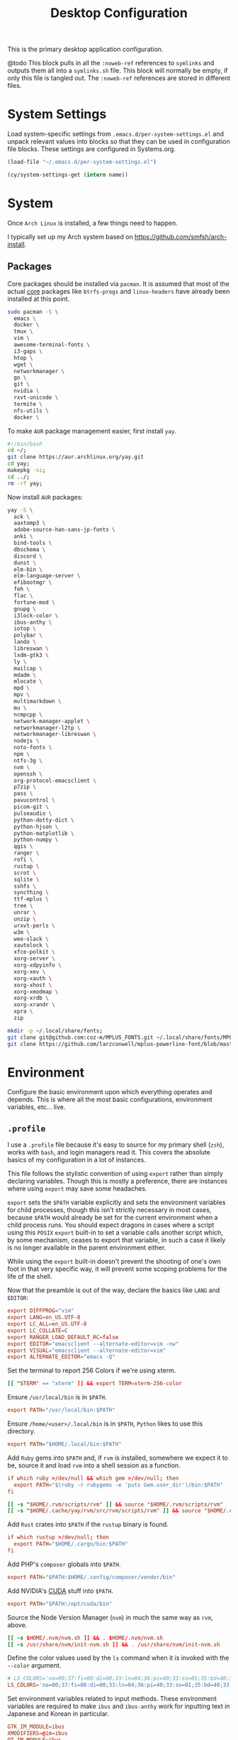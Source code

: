 #+title: Desktop Configuration

This is the primary desktop application configuration.

@todo
This block pulls in all the =:noweb-ref= references to =symlinks= and
outputs them all into a =symlinks.sh= file. This block will normally be
empty, if only this file is tangled out. The =:noweb-ref= references are
stored in different files.

* System Settings
Load system-specific settings from =.emacs.d/per-system-settings.el=
and unpack relevant values into blocks so that they can be used in
configuration file blocks. These settings are configured in
Systems.org.

#+begin_src emacs-lisp
(load-file "~/.emacs.d/per-system-settings.el")
#+end_src

#+begin_src emacs-lisp
(cy/system-settings-get (intern name))
#+end_src

* System

Once =Arch Linux= is installed, a few things need to happen.

I typically set up my Arch system based on https://github.com/smfsh/arch-install.

** Packages

Core packages should be installed via =pacman=. It is assumed that
most of the actual _core_ packages like =btrfs-progs= and =linux-headers=
have already been installed at this point.

#+begin_src sh :noweb-ref arch-packages-post-tangle
sudo pacman -S \
  emacs \
  docker \
  tmux \
  vim \
  awesome-terminal-fonts \
  i3-gaps \
  htop \
  wget \
  networkmanager \
  go \
  git \
  nvidia \
  rxvt-unicode \
  termite \
  nfs-utils \
  docker \
#+end_src

To make =AUR= package management easier, first install =yay=.

#+begin_src sh :noweb-ref arch-yay-post-tangle
#!/bin/bash
cd ~/;
git clone https://aur.archlinux.org/yay.git
cd yay;
makepkg -si;
cd ../;
rm -rf yay;
#+end_src

Now install =AUR= packages:

#+begin_src sh :noweb-ref arch-aur-packages-post-tangle
yay -S \
  ack \
  aaxtomp3 \
  adobe-source-han-sans-jp-fonts \
  anki \
  bind-tools \
  dbschema \
  discord \
  dunst \
  elm-bin \
  elm-language-server \
  efibootmgr \
  feh \
  flac \
  fortune-mod \
  gnupg \
  i3lock-color \
  ibus-anthy \
  iotop \
  polybar \
  lando \
  libreswan \
  lxdm-gtk3 \
  ly \
  mailcap \
  mdadm \
  mlocate \
  mpd \
  mpv \
  multimarkdown \
  mu \
  ncmpcpp \
  network-manager-applet \
  networkmanager-l2tp \
  networkmanager-libreswan \
  nodejs \
  noto-fonts \
  npm \
  ntfs-3g \
  nvm \
  openssh \
  org-protocol-emacsclient \
  p7zip \
  pass \
  pavucontrol \
  picom-git \
  pulseaudio \
  python-dotty-dict \
  python-hjson \
  python-matplotlib \
  python-numpy \
  qgis \
  ranger \
  rofi \
  rustup \
  scrot \
  sqlite \
  sshfs \
  syncthing \
  ttf-mplus \
  tree \
  unrar \
  unzip \
  urxvt-perls \
  w3m \
  wee-slack \
  xautolock \
  xfce-polkit \
  xorg-server \
  xorg-xdpyinfo \
  xorg-xev \
  xorg-xauth \
  xorg-xhost \
  xorg-xmodmap \
  xorg-xrdb \
  xorg-xrandr \
  xpra \
  zip
#+end_src

#+begin_src sh :noweb-ref get-preferred-fonts
mkdir -p ~/.local/share/fonts;
git clone git@github.com:coz-m/MPLUS_FONTS.git ~/.local/share/fonts/MPLUS_FONTS;
git clone https://github.com/larzconwell/mplus-powerline-font/blob/master/mplus%20for%20Powerline.ttf ~/.local/share/fonts/mplus-for-powerline;
#+end_src

* Environment

Configure the basic environment upon which everything operates and
depends. This is where all the most basic configurations, environment
variables, etc... live.

** =.profile=

I use a =.profile= file because it's easy to source for my primary shell
(=zsh=), works with =bash=, and login managers read it.  This covers the
absolute basics of my configuration in a lot of instances.

This file follows the stylistic convention of using ~export~ rather than
simply declaring variables.  Though this is mostly a preference, there
are instances where using ~export~ may save some headaches.

~export~ sets the =$PATH= variable explicitly and sets the environment
variables for child processes, though this isn't strictly necessary in
most cases, because =$PATH= would already be set for the current
environment when a child process runs.  You should expect dragons in
cases where a script using this =POSIX= ~export~ built-in to set a
variable calls another script which, by some mechanism, ceases to
export that variable, in such a case it likely is no longer available
in the parent environment either.

While using the ~export~ built-in doesn't prevent the shooting of one's
own foot in that very specific way, it will prevent some scoping
problems for the life of the shell.

Now that the preamble is out of the way, declare the basics like =LANG=
and =EDITOR=:

#+begin_src conf :noweb-ref dot-profile
export DIFFPROG="vim"
export LANG=en_US.UTF-8
export LC_ALL=en_US.UTF-8
export LC_COLLATE=C
export RANGER_LOAD_DEFAULT_RC=false
export EDITOR="emacsclient --alternate-editor=vim -nw"
export VISUAL="emacsclient --alternate-editor=vim"
export ALTERNATE_EDITOR="emacs -Q"
#+end_src

Set the terminal to report 256 Colors if we're using xterm.

#+begin_src conf :noweb-ref dot-profile
[[ "$TERM" == "xterm" ]] && export TERM=xterm-256-color
#+end_src


Ensure ~/usr/local/bin~ is in =$PATH=.

#+begin_src conf :noweb-ref dot-profile
export PATH="/usr/local/bin:$PATH"
#+end_src

Ensure ~/home/<user>/.local/bin~ is in =$PATH=, =Python= likes to use this
directory.

#+begin_src conf :noweb-ref dot-profile
export PATH="$HOME/.local/bin:$PATH"
#+end_src

Add =Ruby= gems into =$PATH= and, if =rvm= is installed, somewhere we expect
it to be, source it and load =rvm= into a shell session as a function.

#+begin_src conf :noweb-ref dot-profile
if which ruby >/dev/null && which gem >/dev/null; then
  export PATH="$(ruby -r rubygems -e 'puts Gem.user_dir')/bin:$PATH"
fi

[[ -s "$HOME/.rvm/scripts/rvm" ]] && source "$HOME/.rvm/scripts/rvm"
[[ -s "$HOME/.cache/yay/rvm/src/rvm/scripts/rvm" ]] && source "$HOME/.cache/yay/rvm/src/rvm/scripts/rvm"
#+end_src

Add =Rust= crates into =$PATH= if the =rustup= binary is found.

#+begin_src conf :noweb-ref dot-profile
if which rustup >/dev/null; then
  export PATH="$HOME/.cargo/bin:$PATH"
fi
#+end_src

Add PHP's =composer= globals into =$PATH=.

#+begin_src conf :noweb-ref dot-profile
export PATH="$PATH:$HOME/.config/composer/vendor/bin"
#+end_src

Add NVIDIA's [[https://wiki.archlinux.org/title/GPGPU#CUDA][CUDA]] stuff into =$PATH=.

#+begin_src conf :noweb-ref dot-profile
export PATH="$PATH:/opt/cuda/bin"
#+end_src

Source the Node Version Manager (=nvm=) in much the same way as =rvm=, above.

#+begin_src conf :noweb-ref dot-profile
[[ -s $HOME/.nvm/nvm.sh ]] && . $HOME/.nvm/nvm.sh
[[ -s /usr/share/nvm/init-nvm.sh ]] && . /usr/share/nvm/init-nvm.sh
#+end_src

Define the color values used by the =ls= command when it is invoked with
the ~--color~ argument.

#+begin_src conf :noweb-ref dot-profile
# LS_COLORS='no=00;37:fi=00:di=00;33:ln=04;36:pi=40;33:so=01;35:bd=40;33;01:'
LS_COLORS='no=00;37:fi=00:di=00;33:ln=04;36:pi=40;33:so=01;35:bd=40;33;01:'
#+end_src

Set environment variables related to input methods. These environment
variables are required to make =ibus= and =ibus-anthy= work for inputting
text in Japanese and Korean in particular.

#+begin_src conf :noweb-ref dot-profile
GTK_IM_MODULE=ibus
XMODIFIERS=@im=ibus
QT_IM_MODULE=ibus
#+end_src

Specify the directories that fall within the [[https://wiki.archlinux.org/title/XDG_Base_Directory][XDG Base Directory]]
specification.

These, for some reason, don't go into ~user-dirs.dirs~.  Many
applications have yet to switch over to using these locations, but
someday this will be the standard.

 - ~XDG_CONFIG_HOME~ :: Analogous to ~/etc~.
 - ~XDG_DATA_HOME~ :: Analogous to ~/usr/share~.
 - ~XDG_CACHE_HOME~ :: Analogous to ~/var/cache~.
 - ~XDG_STATE_HOME~ :: Analogous to ~/var/lib~.
 - ~XDG_RUNTIME_DIR~ :: Used for non-essential, user specific data files like sockets, named pipes, etc...

#+begin_src conf :noweb-ref dot-profile
export XDG_CONFIG_HOME="$HOME/.config"
export XDG_DATA_HOME="$HOME/.local/share"
export XDG_CACHE_HOME="$HOME/.cache"
export XDG_STATE_HOME="$HOME/.local/lib"
export XDG_RUNTIME_HOME="$HOME/.local/run"
#+end_src

Now, collect all the bits of =.profile= into a single file.

#+begin_src conf :tangle ~/.profile :mkdirp
<<dot-profile>>
#+end_src

** XDG User Directories

XDG user directories define the paths for "well-known" directories.

These values can be queried while scripting using ~xdg-user-dir <var name>~ like so: ~xdg-user-dir DOWNLOAD~. That would output ~/home/<user>/Downloads~ using my configuration.

- =XDG_DESKTOP_DIR=: Desktop files. I don't actually use this but it seems like it's a basic necessity for certain things like =wine= applications.
- =XDG_DOWNLOAD_DIR=: The basic download directory for browsers and other applications.
- =XDG_TEMPLATES_DIR=: Another mostly unused value. The purpose of this directory is to house file templates so you can right click and add a specific type of file somewhere using a GUI file browser like =Thunar=.
- =XDG_PUBLICSHARE_DIR=: Pretty obvious. This is for files that should be public on the network. I don't think I've ever put something here.
- =XDG_DOCUMENTS_DIR=: User document storage. I typically symlink my OneDrive documents folder here.
- =XDG_MUSIC_DIR=: Where tunez come from.
- =XDG_PICTURES_DIR=: Photo storage. This one is another typical symlink to OneDrive.
- =XDG_VIDEOS_DIR=: Video storage.

#+begin_src conf :tangle ~/.config/user-dirs.dirs :mkdirp
XDG_DESKTOP_DIR="$HOME/"
XDG_DOWNLOAD_DIR="$HOME/Downloads"
XDG_TEMPLATES_DIR="$HOME/Templates"
XDG_PUBLICSHARE_DIR="$HOME/Public"
XDG_DOCUMENTS_DIR="$HOME/Documents"
XDG_MUSIC_DIR="$HOME/Audio/Music"
XDG_PICTURES_DIR="$HOME/Pictures"
XDG_VIDEOS_DIR="$HOME/Videos"
#+end_src

After this file is changed, user-dirs need to be updated via: ~xdg-user-dirs-update~.

#+begin_src sh :noweb-ref environment-post-tangle
xdg-user-dirs-update
#+end_src

** Shell Configurations

*** ZSH

**** =.zshenv=
Create a ~~/.zshenv~ file to point invocations of =zsh= to look for
configuration files within ~$XDG_CONFIG_HOME~. This is non-standard, but
likely will be some day.

#+begin_quote
~.zshenv~ is sourced on all invocations of the shell unless the ~-f~
option is set. It should contain commands to set the command search
path, plus other important environment variables. ~.zshenv~ should not
contain commands that produce output or assume the shell is attached
to a tty.
-- Zsh Manual
#+end_quote

To keep the environment and command search paths standard between
shells, I prefer to keep as much as I can in ~~/.profile~ and simply
~source~ it at the top of ~/.zshenv~.

The call chain works like this:

 1. =zsh= is invoked.
 2. =zsh= finds ~.zshenv~ and begins parsing.
 3. Within ~.zshenv~, =zsh= is told to source ~~/.profile~ which contains the environment variable declaration for ~$XDG_CONFIG_HOME~.
 4. After sourcing ~~/.profile~, =zsh= now looks in ~${XDG_CONFIG_HOME}/zsh/~ for a ~.zprofile~, then a ~.zshrc~ -- loading them in that order.

#+begin_src conf :tangle ~/.zshenv
# emulate sh -c 'source ~/.profile'
source ${HOME}/.profile
ZDOTDIR=${XDG_CONFIG_HOME}/zsh/
#+end_src

**** =.zprofile=

~.zprofile~ is sourced before ~.zshrc~ and is meant to act as an
alternative to ~.zlogin~ (which gets sourced for login shells). Neither
~.zprofile~ nor ~.zlogin~ should be used to change the shell environment
at all and instead be used to set the terminal type and run a series
of external commands like =fortune=.

#+begin_src conf :tangle ~/.config/zsh/.zprofile :mkdirp yes
#export TERM="xterm-256color"
#+end_src

**** =.zshrc=

~.zshrc~ is where everything interesting happens. This file is sourced
on every interactive invocation of =zsh=.

First, load up the =zsh= plugin manager =Antigen=.

#+begin_src conf :noweb-ref zshrc
source ${ZDOTDIR:-$HOME/.zsh}/custom/plugins/antigen/antigen.zsh
#+end_src

This configuration uses =oh-my-zsh= as a plugin backend, which I very
much dislike. Other options like =prezto= seem just as heavy as
=oh-my-zsh= though.

Set a theme, and pull in any required plugins.

#+begin_src conf :noweb-ref zshrc
antigen use oh-my-zsh

antigen bundle git
antigen bundle zsh-users/zsh-syntax-highlighting

antigen theme spaceship-prompt/spaceship-prompt

antigen apply
#+end_src

Setup =zsh= to make it easier to be lazy about changing directories and
enable extended globbing.

The extended globbing feature allows asterisks to be used in a number
of handy ways. ~ls **/foo~ will recursively list ~foo~ within the current
directory tree. ~ls ***/foo~ will do the same thing but also follow
symlinks. There are many other interesting features provided by the
=EXTENDED_GLOB=, and most of them look fairly similar to regular
expressions. For instance, ~ls [^ab]*~ matches any file not starting
with the letters ~a~ or ~b~.

#+begin_src conf :noweb-ref zshrc
setopt AUTO_CD # Don't make me use `cd`. You know what I wanted.
setopt NO_CASE_GLOB # Case insensitive globbing.
setopt EXTENDED_GLOB
#+end_src

Save =zsh= history to a ~.zhistory~ file, ignoring duplicate entries.

#+begin_src conf :noweb-ref zshrc
HISTFILE=${ZDOTDIR:-$HOME}/.zhistory
setopt EXTENDED_HISTORY # timestamp history lines
SAVEHIST=5000
HISTSIZE=2000
setopt SHARE_HISTORY # share history across sessions
setopt APPEND_HISTORY # just keep adding to history
setopt INC_APPEND_HISTORY # write all the time, don't wait for shell to close
setopt HIST_IGNORE_DUPS # do not store duplicates
setopt HIST_IGNORE_ALL_DUPS # ignore duplicate entries
setopt HISTIGNOREALLDUPS    # ignore duplicate entries alternative syntax.
setopt HIST_EXPIRE_DUPS_FIRST # expire duplicates first
setopt HIST_SAVE_NO_DUPS
setopt HIST_IGNORE_SPACE
setopt HIST_FIND_NO_DUPS # ignore duplicates when searching
setopt HIST_REDUCE_BLANKS # remove blank lines from history
setopt HIST_VERIFY # be really sure when using !!
#+end_src

Allow =zsh= to provide corrections to commands which have been mistyped, even when using the AUTO_CD opt set above.

#+begin_src conf :noweb-ref zshrc
# Correction
setopt CORRECT
setopt CORRECT_ALL # Correct when using AUTO_CD
#+end_src

Configure =zsh='s auto-completion features.

#+begin_src conf :noweb-ref zshrc
autoload -Uz compinit && compinit

# Color dirs
export LS_COLORS # I don't know why this is necessary here, but colors don't work without it.
# zstyle ':completion:*' list-colors ${(s.:.)LS_COLORS}

zstyle ':completion:*' auto-description 'specify: %d'
zstyle ':completion:*' completer _expand _complete _correct _approximate
zstyle ':completion:*' format 'Completing %d'
zstyle ':completion:*' group-name ''
zstyle ':completion:*' menu select=2
eval "$(dircolors -b)"
zstyle ':completion:*:default' list-colors ${(s.:.)LS_COLORS}
zstyle ':completion:*' list-colors ''
zstyle ':completion:*' list-prompt %SAt %p: Hit TAB for more, or the character to insert%s
zstyle ':completion:*' matcher-list '' 'm:{a-z}={A-Z}' 'm:{a-zA-Z}={A-Za-z}' 'r:|[._-]=* r:|=* l:|=*'
zstyle ':completion:*' menu select=long
zstyle ':completion:*' select-prompt %SScrolling active: current selection at %p%s
zstyle ':completion:*' use-compctl false
zstyle ':completion:*' verbose true

zstyle ':completion:*:*:kill:*:processes' list-colors '=(#b) #([0-9]#)*=0=01;31'
zstyle ':completion:*:kill:*' command 'ps -u $USER -o pid,%cpu,tty,cputime,cmd'
#+end_src

Define custom command aliases.

 - ~ls~ :: Automatically color the output of ~ls~.
 - 7zultra :: Zip and compress a file or directory. This gets things pretty small.
 - curlheaders :: Curl, with ~-I~ baked in.
 - curlheadersproxy :: Curl, with ~-I~ baked in, but do it through a local proxy at =localhost:11080=.
 - scrote :: Capture a selected area of the screen to the clipboard using =scrot=.
 - webcam :: Turn on the webcam, sort of works like a mirror to check yourself before a meeting.
 - dots :: Jump to the dotfiles directory.
 - work :: Jump to the work projects directory.
 - notes :: Jump to the ~~/Notes~ directory.
 - docs :: Jump to ~~/Documents~.
 - em :: Run =emacsclient=.
 - emc :: The same as ~em~, but adds the ~-c~ parameter and runs it in the background.

#+begin_src conf :noweb-ref zshrc
alias ls='ls --color=auto'
alias 7zultra='7z a -t7z -m0=lzma2 -mx=0 -mfb=64 -md=32m -ms=on'
alias curlheaders='curl -I'
alias curlheadersproxy='curl --socks5 localhost:11080 -I'
alias scrote='scrot -s ~/foo.png && xclip -selection clipboard -t image/png ~/foo.png && rm ~/foo.png'
alias webcam='mplayer tv:// -tv driver=v412:width=1920:height=1080:device=/dev/video0 -fps 15 -vf screenshot'
alias dots='cd ~/Projects/home/dotfiles'
alias work='cd ~/Projects/work'
alias notes='cd ~/Notes'
alias docs='cd ~/Documents'
alias em='emacsclient'
alias emc='emacsclient -c &'
#+end_src

Configure some system-dependent variables. Most of these are added to
handle some quirky behavior within =WSL= instances.

#+begin_src conf :noweb-ref zshrc
export GPG_TTY=$(tty)

# System dependent variables:
if [[ "$(< /proc/sys/kernel/osrelease)" == *microsoft* ]]; then
    export $(dbus-launch)
    export LIBGL_ALWAYS_INDIRECT=1
    export WSL_VERSION=$(wsl.exe -l -v | grep -a '[*]' | sed 's/[^0-9]*//g')
    export WSL_HOST=$(tail -1 /etc/resolv.conf | cut -d' ' -f2)
    export DISPLAY=$(ipconfig.exe | grep IPv4 | head -1 | rev | awk '{print $1}' | rev | tr -d '\r'):0.0

    # Handle pinentry for gpg password prompting in various scenarios.
    # In Ubuntu-20.04 WSL2, I've essentially given up on getting pinentry
    # in Emacs directly, opting instead for the pinentry-gtk2 package.
    kill -0 $SSH_AGENT_PID &> /dev/null
    if [[ $? -eq 1 ]]; then
        eval $( gpg-agent \
            --daemon \
            --allow-emacs-pinentry \
            --allow-loopback-pinentry \
            --enable-ssh-support);
    fi

    # Start Docker daemon when logging in if not runnint
    RUNNING=`ps aux | grep dockerd | grep -v grep`
    if [ -z "$RUNNING" ]; then
        sudo dockerd > /dev/null 2>&1 &
        disown
    fi
fi
#+end_src

Load built-in =zsh= modules. ~url-quote-magic~ analyzes characters being
typed in a command to decide if the character needs to be escaped.

#+begin_src conf :noweb-ref zshrc
autoload -U url-quote-magic
#+end_src

Source custom =zsh= plugins.

| zsh-syntax-highlighting | https://github.com/zsh-users/zsh-syntax-highlighting |
| base16-shell            | https://github.com/chriskempson/base16-shell         |

=zsh-syntax-highlighting= provides in-line, as-you-type syntax highlighting for zsh.

#+begin_src conf :noweb-ref zshrc
source ${ZDOTDIR}/custom/plugins/zsh-syntax-highlighting/zsh-syntax-highlighting.zsh
#+end_src

=Base-16= is a plugin that essentially lets you choose a terminal theme
from a command completion. Start with ~base16_~ and hit ~<Tab>~ to see the
theme options.

The settings are stored in ~~/.base16_theme~. Remove that directory to
go back to ~.Xresources~ styles or whatever other configuration the
current terminal emulator uses (e.g.: ~~/.config/termite/config~)

#+begin_src conf :noweb-ref zshrc
source ${ZDOTDIR}/custom/plugins/base16-shell/base16-shell.plugin.zsh
#+end_src

The below line is commented out, generally, but are used to load the
custom work-in-progress prompt defined below.

#+begin_src conf :noweb-ref zshrc
# source ${ZDOTDIR:-$HOME}/prompt
#+end_src

Tangle out all of the ~.zshrc~ source blocks defined above into the
final file.

#+begin_src conf :tangle ~/.config/zsh/.zshrc :mkdirp yes :noweb yes
<<zshrc>>
#+end_src

*Work In Progress*

Carwin's custom =zsh= prompt.

#+begin_src conf :tangle ~/.config/zsh/prompt :mkdirp yes
# Left prompt
export PS1="%F{223}%n%F{224}@%F{211}%m %F{179}%~%b%F{255} › "

# Right prompt
autoload -Uz vcs_info
precmd_vcs_info() { vcs_info }
precmd_functions+=( precmd_vcs_info )
setopt prompt_subst
RPROMPT=\$vcs_info_msg_0_
zstyle ':vcs_info:git:*' formats '%F{223}%b|%F{211}%r%f'
zstyle ':vcs_info:*' enable git

#+end_src

#+begin_src sh :noweb-ref zsh-post-tangle
git clone https://github.com/zsh-users/antigen.git ~/.config/zsh/custom/plugins/antigen
git clone https://github.com/zsh-users/zsh-syntax-highlighting.git ~/.config/zsh/custom/plugins/zsh-syntax-highlighting
git clone git@github.com:chriskempson/base16-shell.git ~/.config/zsh/custom/plugins/base16-shell
#+end_src

#+begin_src conf
This bit here came from the Archcraft repository, I'd like to have a much nicer shell...

if [[ "$USER" == "root" ]]; then
  PROMPT="%(?:%{$fg_bold[red]%}%{$fg_bold[yellow]%}%{$fg_bold[red]%} :%{$fg_bold[red]%} )"
  PROMPT+='%{$fg[cyan]%}  %c%{$reset_color%} $(git_prompt_info)'
else
  PROMPT="%(?:%{$fg_bold[red]%}%{$fg_bold[green]%}%{$fg_bold[yellow]%} :%{$fg_bold[red]%} )"
  PROMPT+='%{$fg[cyan]%}  %c%{$reset_color%} $(git_prompt_info)'
fi

ZSH_THEME_GIT_PROMPT_PREFIX="%{$fg_bold[blue]%}  git:(%{$fg[red]%}"
ZSH_THEME_GIT_PROMPT_SUFFIX="%{$reset_color%} "
ZSH_THEME_GIT_PROMPT_DIRTY="%{$fg[blue]%}) %{$fg[yellow]%}✗"
ZSH_THEME_GIT_PROMPT_CLEAN="%{$fg[blue]%})"
#+end_src

** Xorg

Until =Wayland= stops being terrible with the =nvidia= drivers, I'll continue using =X=.

*** Xresources

This file handles a variety of things, from shell colors to terminal emulator settings.

#+begin_src conf :tangle ~/.Xresources :mkdirp yes
!emacs*Background: DarkSlateGray
!emacs*Foreground: Wheat
!emacs*pointerColor: Orchid
!emacs*cursorColor: Orchid
!emacs*bitmapIcon: on
!emacs*font: fixed
!emacs.geometry: 80x25
Xcursor.size: 18

! ------------------------------------------------------------------------------
! Colour Configuration
! ------------------------------------------------------------------------------

! special
! ,*.foreground:   #d8dee8
! !*.background:   #2f343f
! ,*.background: #080808
! ,*.cursorColor:  #b48ead
!
! ! black
! ,*.color0  : #4b5262
! ,*.color8  : #434a5a
!
! ! red
! ,*.color  : #bf616a
! ,*.color9  : #b3555e
!
! ! green
! ,*.color2  : #a3be8c
! ,*.color10 : #93ae7c
!
! ! yellow
! ,*.color3  : #ebcb8b
! ,*.color11 : #dbbb7b
!
! ! blue
! ,*.color4  : #81a1c1
! ,*.color12 : #7191b1
!
! ! magenta
! ,*.color5  : #b48ead
! ,*.color13 : #a6809f
!
! ! cyan
! ,*.color6  : #89d0bA
! ,*.color14 : #7dbba8
!
! ! white
! ,*.color7  : #e5e9f0
! ,*.color15 : #d1d5dc

! ------------------------------------------------------------------------------
! Font configuration
! ------------------------------------------------------------------------------

URxvt*font: xft:M+ 1m for Powerline:regular:size=10

! ------------------------------------------------------------------------------
! Xft Font Configuration
! ------------------------------------------------------------------------------

Xft.autohint: 0
Xft.lcdfilter: lcddefault
Xft.hintstyle: hintslight
Xft.hinting: 1
Xft.antialias: 1
Xft.rgba: rgb
Xft.dpi: 109

! ------------------------------------------------------------------------------
! URxvt configs
! ------------------------------------------------------------------------------

! font spacing
URxvt*letterSpace: 0
URxvt.lineSpace:  0

! general settings
URxvt*saveline:   15000
URxvt*termName:   rxvt-256color
URxvt*iso14755:   false
URxvt*urgentOnBell:  true
URxvt.inmputMethod: ibus
URxvt.preeditType: OverTheSpot

! appearance
URxvt*depth:   32
URxvt*scrollBar:  false
URxvt*scrollBar_right: false
URxvt*internalBorder: 24
URxvt*externalBorder: 0
URxvt.geometry:   84x22
URxvt*transparent: true
URxvt*shading: 25

! perl extensions
URxvt.perl-ext-common: default,clipboard,url-select,keyboard-select,selection-clipboard,matcher

! macros for clipboard and selection
URxvt.copyCommand:  xclip -i -selection clipboard
URxvt.pasteCommand:  xclip -o -selection clipboard
URxvt.keysym.M-c:  perl:clipboard:copy
URxvt.keysym.M-v:  perl:clipboard:paste
URxvt.keysym.M-C-v:  perl:clipboard:paste_escaped
URxvt.keysym.M-Escape: perl:keyboard-select:activate
URxvt.keysym.M-s:  perl:keyboard-select:search
URxvt.keysym.M-u:  perl:url-select:select_next
URxvt.url-launcher:  firefox
URxvt.underlineURLs: true
URxvt*matcher.button: 1
URxvt.urlButton: 1
URxvt.underlineColor: #bf616a

! scroll one line
URxvt.keysym.Shift-Up:  command:\033]720;1\007
URxvt.keysym.Shift-Down: command:\033]721;1\007

! control arrow
URxvt.keysym.Control-Up: \033[1;5A
URxvt.keysym.Control-Down: \033[1;5B
URxvt.keysym.Control-Right: \033[1;5C
URxvt.keysym.Control-Left: \033[1;5D

! Copy/Pasta
URxvt.keysym.Shift-Control-V: eval:paste_clipboard
URxvt.keysym.Shift-Control-C: eval:selection_to_clipboard

! ------------------------------------------------------------------------------
! Rofi configs
! ------------------------------------------------------------------------------

rofi.color-enabled: true
rofi.color-window: #2e3440, #2e3440, #2e3440
rofi.color-normal: #2e3440, #d8dee9, #2e3440, #2e3440, #bf616a
rofi.color-active: #2e3440, #b48ead, #2e3440, #2e3440, #93e5cc
rofi.color-urgent: #2e3440, #ebcb8b, #2e3440, #2e3440, #ebcb8b
rofi.modi: run,drun,window,ssh

! ------------------------------------------------------------------------------
! Dmenu configs
! ------------------------------------------------------------------------------
dmenu.selforeground: #d8dee9
dmenu.background:    #2e3440
dmenu.selbackground: #bf616a
dmenu.foreground:    #d8dee9
#+end_src

After changing this file, it is necessary to reload it via: ~xrdb ~/.Xresources~

*** xsettingsd

=xsettingsd= acts as a minimal settings daemon for =Xorg= applications. It replaces similar daemons from desktop environments like =GNOME= and =XFCE= and enables the usage of a simple configuration file:

#+begin_src conf :tangle ~/.config/xsettingsd/xsettingsd.conf :mkdirp yes :noweb yes
Xft/Antialias 1
Xft/Hinting 1
Xft/HintStyle "hintslight"
Xft/RGBA "rgb"
#+end_src

** Git

Writes out my global =git= configuration.

#+begin_src shell :tangle ~/.gitconfig :mkdirp yes
[core]
  editor = vim
[user]
  name = Carwin Young
  email = cy@carw.in
  signingkey = D6FA5A05B721CCDE
[color]
  ui = auto
[color "branch"]
  current = yellow reverse
  local = yellow
  remote = green
[color "diff"]
  frag = cyan bold
  meta = yellow bold
  new = green bold
  old = red bold
[color "status"]
  added = yellow
  changed = green
  untracked = cyan
[merge]
  log = true
[rebase]
  stat = true
[log]
  decorate = full
[url "git@github.com:"]
  insteadOf = "gh:"
  pushInsteadOf = "github:"
  pushInsteadOf = "git://github.com/"
[url "git://github.com/"]
  insteadOf = "github:"
[url "git@gist.github.com:"]
  insteadOf = "gst:"
  pushInsteadOf = "gist:"
  pushInsteadOf = "git://gist.github.com/"
[url "git://gist.github.com"]
  insteadOf = "gist:"
[url "git@heroku.com:"]
  insteadOf = "heroku:"
[alias]
  br = branch
  st = status
  co = checkout
  df = diff
  g  = grep -I
  rc = rank-contributors
  pr = pull --rebase
  lgp = log --color --graph --pretty=format:'%Cred%h%Creset -%C(yellow)%d%Creset %s %Cgreen(%cr) %C(bold blue)<%an>%Creset' --abbrev-commit --
  lg = log --show-signature
  cm = commit -S -m
  cma = commit --amend -S
  change-commits = "!f() { VAR=$1; OLD=$2; NEW=$3; shift 3; git filter-branch -f --env-filter \"if [[ \\\"$`echo $VAR`\\\" = '$OLD' ]]; then export $VAR='$NEW'; fi\" $@; }; f"
#+end_src

** Window Manager

*** i3

**** Primary i3wm Configuration
#+begin_src conf :tangle ~/.config/i3/config :mkdirp yes
# i3 config file (v4)

## -- Modifier Keys ------------------------------------------------------------#
set $mod Mod1
set $sup Mod4

## -- Fonts (Global) -----------------------------------------------------------#
# Font for window titles. Will also be used by the bar unless a different font
# is used in the bar {} block below.
font pango:monospace 8

##-- Gaps ----------------------------------------------------------------------#

# Title bar text alignment
title_align center

# Uncomment this to enable title bars
#for_window [class=".*"] border normal 4

# Uncomment this to disable title bars
for_window [class=".*"] border pixel 4

# Gaps (Outer gaps are added to the inner gaps)
gaps inner 15
gaps outer 0

# Only enable gaps on a workspace when there is at least one container
#smart_gaps on

# Activate smart borders (always)
smart_borders on

##-- Colors --------------------------------------------------------------------#
# class                 border  backgr. text    indicator child_border
client.focused          #DA6E89 #DA6E89 #FFFFFF #98C379   #DA6E89
client.focused_inactive #61AFEF #61AFEF #1E222A #98C379   #61AFEF
client.unfocused        #2C3038 #2C3038 #FFFFFF #98C379   #2C3038
client.urgent           #C678DD #C678DD #FFFFFF #98C379   #C678DD
client.placeholder      #1E222A #1E222A #FFFFFF #98C379   #1E222A

client.background       #1E222A

##-- Autostart -----------------------------------------------------------------#
exec_always --no-startup-id ~/.config/i3/bin/autostart.sh

#-- Common app binds ----------------------------------------------------------#
# -- Rofi --
bindsym $mod+F1 exec ~/.config/rofi/bin/launcher
bindsym $mod+d exec ~/.config/rofi/bin/launcher
bindsym $sup+n exec ~/.config/rofi/bin/network-menu
bindsym $sup+x exec ~/.config/rofi/bin/power-menu
bindsym $mod+Control+m exec ~/.config/rofi/bin/mpd
bindsym $mod+Control+n exec ~/.config/rofi/bin/network
bindsym $mod+Control+s exec ~/.config/rofi/bin/screenshot
bindsym Print exec ~/.config/rofi/bin/screenshot
bindsym $mod+Control+r exec ~/.config/rofi/bin/asroot
bindsym $mod+Control+w exec ~/.config/rofi/bin/windows

# -- Use pactl to adjust volume in PulseAudio. --
set $refresh_i3status killall -SIGUSR1 i3status
bindsym XF86AudioRaiseVolume exec --no-startup-id pactl set-sink-volume @DEFAULT_SINK@ +10% && $refresh_i3status
bindsym XF86AudioLowerVolume exec --no-startup-id pactl set-sink-volume @DEFAULT_SINK@ -10% && $refresh_i3status
bindsym XF86AudioMute exec --no-startup-id pactl set-sink-mute @DEFAULT_SINK@ toggle && $refresh_i3status
bindsym XF86AudioMicMute exec --no-startup-id pactl set-source-mute @DEFAULT_SOURCE@ toggle && $refresh_i3status

# -- MPD --
bindsym XF86AudioPlay exec "mpc toggle"
bindsym XF86AudioStop exec "mpc stop"
bindsym XF86AudioNext exec "mpc next"

# -- Lockscreen --
bindsym $alt+Control+l exec ~/.config/i3/bin/i3lock.sh
bindsym XF86ScreenSaver exec ~/.config/i3/bin/i3lock.sh

exec xautolock -time 10 -locker "~/.config/i3/bin/i3lock.sh"

#-- i3wm ----------------------------------------------------------------------#

# Use Mouse+$mod to drag floating windows to their wanted position
floating_modifier $mod

# start a terminal
# bindsym $mod+Return exec i3-sensible-terminal
bindsym $mod+Return exec termite

# kill focused window
bindsym $mod+Shift+q kill

# change focus
bindsym $mod+h focus left
bindsym $mod+j focus down
bindsym $mod+k focus up
bindsym $mod+l focus right

# move focused window
bindsym $mod+Shift+h move left
bindsym $mod+Shift+j move down
bindsym $mod+Shift+k move up
bindsym $mod+Shift+l move right

# alternatively, you can use the cursor keys:
bindsym $mod+Shift+Left move left
bindsym $mod+Shift+Down move down
bindsym $mod+Shift+Up move up
bindsym $mod+Shift+Right move right

# split in horizontal orientation
bindsym $mod+apostrophe split h

# split in vertical orientation
bindsym $mod+minus split v

# enter fullscreen mode for the focused container
bindsym $mod+f fullscreen toggle

# change container layout (stacked, tabbed, toggle split)
bindsym $mod+s layout stacking
bindsym $mod+w layout tabbed
bindsym $mod+e layout toggle split

# toggle tiling / floating
bindsym $mod+Shift+space floating toggle

# change focus between tiling / floating windows
bindsym $mod+space focus mode_toggle

# focus the parent container
bindsym $mod+a focus parent
# focus the child container
#bindsym $mod+d focus child

# Define names for default workspaces for which we configure key bindings later on.
set $prim "1: I"
set $ws2 "2: II"
set $ws3 "3: III"
set $ws4 "4: IV"
set $ws5 "5: V"
set $ws6 "6: VI"
set $ws7 "7: VII"
set $ws8 "8: VIII"
set $ws9 "9: IX"
set $ws10 "10: X"
set $comm "comm."
set $net "internet"
set $game "game"
set $mail "mail"

# Switch to workspace
bindsym $mod+1 workspace $prim
bindsym $mod+2 workspace number $ws2
bindsym $mod+3 workspace number $ws3
bindsym $mod+4 workspace number $ws4
bindsym $mod+5 workspace number $ws5
bindsym $mod+6 workspace number $ws6
bindsym $mod+7 workspace number $ws7
bindsym $mod+8 workspace number $ws8
bindsym $mod+9 workspace number $ws9
bindsym $mod+0 workspace number $ws10
bindsym $mod+c workspace $comm
bindsym $mod+n workspace $net
bindsym $mod+g workspace $game
bindsym $mod+m workspace $mail
# move focused container to workspace
bindsym $mod+Shift+1 move container to workspace $prim
bindsym $mod+Shift+2 move container to workspace number $ws2
bindsym $mod+Shift+3 move container to workspace number $ws3
bindsym $mod+Shift+4 move container to workspace number $ws4
bindsym $mod+Shift+5 move container to workspace number $ws5
bindsym $mod+Shift+6 move container to workspace number $ws6
bindsym $mod+Shift+7 move container to workspace number $ws7
bindsym $mod+Shift+8 move container to workspace number $ws8
bindsym $mod+Shift+9 move container to workspace number $ws9
bindsym $mod+Shift+0 move container to workspace number $ws10
bindsym $mod+Shift+c move container to workspace $comm
bindsym $mod+Shift+n move container to workspace $net
bindsym $mod+Shift+g move container to workspace $game
bindsym $mod+Shift+m move container to workspace $mail
# reload the configuration file
bindsym $mod+Shift+Control+c reload
# restart i3 inplace (preserves your layout/session, can be used to upgrade i3)
bindsym $mod+Shift+r restart
# exit i3 (logs you out of your X session)
bindsym $mod+Shift+e exec "i3-nagbar -t warning -m 'You pressed the exit shortcut. Do you really want to exit i3? This will end your X session.' -B 'Yes, exit i3' 'i3-msg exit'"
# resize window (you can also use the mouse for that)
mode "resize" {
        # These bindings trigger as soon as you enter the resize mode
        bindsym j resize shrink width 10 px or 10 ppt
        bindsym k resize grow height 10 px or 10 ppt
        bindsym l resize shrink height 10 px or 10 ppt
        bindsym semicolon resize grow width 10 px or 10 ppt

        # same bindings, but for the arrow keys
        bindsym Left resize shrink width 10 px or 10 ppt
        bindsym Down resize grow height 10 px or 10 ppt
        bindsym Up resize shrink height 10 px or 10 ppt
        bindsym Right resize grow width 10 px or 10 ppt

        # back to normal: Enter or Escape or $mod+r
        bindsym Return mode "default"
        bindsym Escape mode "default"
        bindsym $mod+r mode "default"
}
bindsym $mod+r mode "resize"

#-- window rules, you can find the window class using xprop --
for_window [class=".*"] border pixel 1
for_window [window_role="pop-up"] floating enable
for_window [window_role="task_dialog"] floating enable
for_window [class="Pavucontrol|Xfce4-power-manager-settings|Nm-connection-editor"] floating enable
for_window [class=Gnome-screenshot] floating enable
for_window [class="feh|Viewnior|Gpicview|Gimp"] floating enable
for_window [class=feh|Pavucontrol|Screenshot] floating enable
for_window [class=zoom title="^Participants"] floating enable
for_window [class=zoom title="^Zoom Meeting"] floating enable
for_window [class=zoom title="^Zoom - Licensed Account"] floating enable

#-- workspace rules --
for_window [class=firefox] move --no-auto-back-and-forth container to workspace $net
for_window [class=Google-chrome window_role=browser] move container to workspace $net
for_window [class=Google-chrome window_role=pop-up] move container to workspace $comm
for_window [class=Signal] move container to workspace $comm
for_window [class=Slack] move container to workspace $comm
for_window [class=Emacs] move container to workspace $prim
#+end_src

**** i3 Scripts

***** Autostart with i3
#+begin_src shell :tangle ~/.config/i3/bin/autostart.sh :mkdirp yes :tangle-mode (identity #o755)
#!/usr/bin/env bash

## Autostart Programs

# Kill already running process
#_ps=(compton dunst ksuperkey mpd polybar xfce-polkit xfce4-power-manager)
_ps=(compton dunst polybar xfce-polkit)
for _prs in "${_ps[@]}"; do
	if [[ `pidof ${_prs}` ]]; then
		killall -9 ${_prs}
	fi
done

# polkit agent
/usr/lib/xfce-polkit/xfce-polkit &

# iBus for multilingual input
ibus-daemon -drxR &

# Lauch notification daemon
~/.config/i3/bin/launch-dunst.sh

# Lauch polybar
~/.config/i3/bin/launch-polybar.sh

# Lauch compositor
~/.config/i3/bin/launch-compton.sh

# Set the initial desktop wallpaper
~/.fehbg &

# Make sure the CAPS_LOCK key is set to L_Ctrl for those systems that aren't able to handle it at the keyboard level.
xmodmap ~/.Xmodmap &

# Adjust backlight (AMD)
#blight -d amdgpu_bl0 set 15%
#+end_src

***** i3lock

=i3lock= is triggered manually by way of keystroke from =i3= or an automatic inactivity timer provided by the =xautolock= package.

#+begin_src shell :tangle ~/.config/i3/bin/i3lock.sh :mkdirp yes :tangle-mode (identity #o755)
#!/usr/bin/env bash

## Get colors -----------------
FG="#c8ccd4"
BG="#1e222a"

BLACK="#1e222a"
RED="#e06c75"
GREEN="#98c379"
YELLOW="#e5c07b"
BLUE="#61afef"
MAGENTA="#c678dd"
CYAN="#56b6c2"
WHITE="#abb2bf"

TOTD=`fortune -n 90 -s | head -n 1`

## Exec	-----------------
i3lock \
--color="${BG}D9"			\
\
--insidever-color=${GREEN}	\
--insidewrong-color=${RED}	\
--inside-color="${BG}00"	\
\
--ringver-color=${GREEN}	\
--ringwrong-color=${RED}	\
--ring-color=${BLUE}		\
\
--line-color=${BG}			\
--separator-color=${BG}		\
\
--keyhl-color=${YELLOW}		\
--bshl-color=${RED}			\
\
--verif-color=${BG}			\
--wrong-color=${FG}			\
--layout-color=${FG}		\
\
--time-color=${FG}			\
--date-color=${FG}			\
\
--pass-media-keys			\
--pass-screen-keys			\
--pass-power-keys			\
--pass-volume-keys			\
--{time,date,layout,verif,wrong,greeter}-font="JetBrains Mono Medium"			\
--{layout,verif,wrong,greeter}-size=18							\
--time-size=34													\
--date-size=18													\
--greeter-text="${TOTD}"			\
--greeter-color=${CYAN}				\
--verif-text="verifying..."			\
--wrong-text="wrong!"				\
--noinput-text="Empty"				\
--lock-text="Locking..."			\
--lockfailed-text="Failed to lock"	\
--radius 120				\
--ring-width 8.0			\
--screen 1					\
--clock						\
--indicator					\
--time-str="%I:%M %p"		\
--date-str="%b %d, %G"		\
#--blur 5					\
#+end_src

***** i3's =Dunst= Launcher
#+begin_src conf :tangle ~/.config/i3/bin/launch-dunst.sh :mkdirp yes :tangle-mode (identity #o755)
#!/usr/bin/env bash

# Launch dunst daemon

if [[ `pidof dunst` ]]; then
	pkill dunst
fi

dunst \
-geom "280x50-15+53" -frame_width "2" -font "JetBrains Mono Medium 10" \
-lb "#1e222a" -lf "#c8ccd4" -lfr "#61afef" \
-nb "#1e222a" -nf "#c8ccd4" -nfr "#61afef" \
-cb "#1e222a" -cf "#e06c75" -cfr "#e06c75" &
#+end_src

***** i3's =Polybar= Launcher

#+begin_src shell :tangle ~/.config/i3/bin/launch-polybar.sh :mkdirp yes :tangle-mode (identity #o755)
#!/usr/bin/env bash

# Terminate already running bar instances
killall -q polybar

# Wait until the processes have been shut down
while pgrep -u $UID -x polybar >/dev/null; do sleep 1; done

# Launch polybar
polybar main -c ~/.config/polybar/config.ini &
#+end_src

***** i3's Compositor Launcher

Launches picom / compton.

#+begin_src shell :tangle ~/.config/i3/bin/launch-compton.sh :mkdirp yes :tangle-mode (identity #o755)
#!/usr/bin/env bash

# Terminate if compton is already running
killall -q compton

# Wait until the processes have been shut down
while pgrep -u $UID -x compton >/dev/null; do sleep 1; done

# Launch compton
compton --config ~/.config/picom/picom.conf &
#+end_src

*** Polybar

Configure polybar's colors.

#+begin_src conf :tangle ~/.config/polybar/colors.ini
[color]
BG = #1e222a
BGL = #2c3038
FG = #c8ccd4
FGA = #808080

BLACK = #000000
WHITE = #FFFFFF
RED = #e06c75
GREEN = #98c379
YELLOW = #e5c07b
BLUE = #61afef
PURPLE = #c678dd
CYAN = #56b6c2
;; _-_-_-_-_-_-_-_-_-_-_-_-_-_-_-_-_-_-_-_-_-_
#+end_src

Set up all the general configurations for Polybar.

#+begin_src conf :tangle ~/.config/polybar/config.ini :mkdirp yes
;; Global WM Settings

[global/wm]
; Adjust the _NET_WM_STRUT_PARTIAL top value
; Used for top aligned bars
margin-bottom = 0

; Adjust the _NET_WM_STRUT_PARTIAL bottom value
; Used for bottom aligned bars
margin-top = 0

;; _-_-_-_-_-_-_-_-_-_-_-_-_-_-_-_-_-_-_-_-_-_

;; File Inclusion
; include an external file, like module file, etc.

include-file = ~/.config/polybar/colors.ini
include-file = ~/.config/polybar/modules.ini
include-file = ~/.config/polybar/decor.ini

;; _-_-_-_-_-_-_-_-_-_-_-_-_-_-_-_-_-_-_-_-_-_

;; Bar Settings

[bar/main]
; Use either of the following command to list available outputs:
; If unspecified, the application will pick the first one it finds.
; $ polybar -m | cut -d ':' -f 1
; $ xrandr -q | grep " connected" | cut -d ' ' -f1
monitor =

; Use the specified monitor as a fallback if the main one is not found.
monitor-fallback =

; Require the monitor to be in connected state
; XRandR sometimes reports my monitor as being disconnected (when in use)
monitor-strict = false

; Tell the Window Manager not to configure the window.
; Use this to detach the bar if your WM is locking its size/position.
override-redirect = false

; Put the bar at the bottom of the screen
bottom = false

; Prefer fixed center position for the `modules-center` block
; When false, the center position will be based on the size of the other blocks.
fixed-center = true

; Dimension defined as pixel value (e.g. 35) or percentage (e.g. 50%),
; the percentage can optionally be extended with a pixel offset like so:
; 50%:-10, this will result in a width or height of 50% minus 10 pixels
width = 100%
height = 26

; Offset defined as pixel value (e.g. 35) or percentage (e.g. 50%)
; the percentage can optionally be extended with a pixel offset like so:
; 50%:-10, this will result in an offset in the x or y direction
; of 50% minus 10 pixels
offset-x = 0%
offset-y = 0%

; Background ARGB color (e.g. #f00, #ff992a, #ddff1023)
background = ${color.BG}

; Foreground ARGB color (e.g. #f00, #ff992a, #ddff1023)
foreground = ${color.FG}

; Background gradient (vertical steps)
;   background-[0-9]+ = #aarrggbb
;;background-0 =

; Value used for drawing rounded corners
; Note: This shouldn't be used together with border-size because the border
; doesn't get rounded
; Individual top/bottom values can be defined using:
;   radius-{top,bottom}
radius-top = 0.0
radius-bottom = 0.0

; Under-/overline pixel size and argb color
; Individual values can be defined using:
;   {overline,underline}-size
;   {overline,underline}-color
line-size = 2
line-color = ${color.BLUE}

; Values applied to all borders
; Individual side values can be defined using:
;   border-{left,top,right,bottom}-size
;   border-{left,top,right,bottom}-color
; The top and bottom borders are added to the bar height, so the effective
; window height is:
;   height + border-top-size + border-bottom-size
; Meanwhile the effective window width is defined entirely by the width key and
; the border is placed withing this area. So you effectively only have the
; following horizontal space on the bar:
;   width - border-right-size - border-left-size
border-size = 6
border-color = ${color.BG}

; Number of spaces to add at the beginning/end of the bar
; Individual side values can be defined using:
;   padding-{left,right}
padding = 0

; Number of spaces to add before/after each module
; Individual side values can be defined using:
;   module-margin-{left,right}
module-margin-left = 0
module-margin-right = 0

; Fonts are defined using <font-name>;<vertical-offset>
; Font names are specified using a fontconfig pattern.
;   font-0 = "Iosevka Nerd Font:size=10;3"
;   font-1 = MaterialIcons:size=10
;   font-2 = Termsynu:size=8;-1
;   font-3 = FontAwesome:size=10
; See the Fonts wiki page for more details

font-0 = "JetBrains Mono:bold:size=10;3"
font-1 = "Iosevka Nerd Font:size=12;3"
font-2 = "Iosevka Nerd Font:size=15;4"
font-3 = "Iosevka Nerd Font:bold:size=12;4"

; Modules are added to one of the available blocks
;   modules-left = cpu ram
;   modules-center = xwindow xbacklight
;   modules-right = ipc clock

# Default
modules-left = LD i3 RD dot LD mpd RD sep song dot filesystem
modules-center =
modules-right = cpu sep temperature dot memory dot volume dot battery dot wired-network dot wireless-network dot LD date RD dot sysmenu

# Alternate
;modules-left = openbox 2LD cpu 3LD memory 4LD filesystem 5LD
;modules-center = mpd
;modules-right = 2RD volume 3RD backlight 4RD battery 5RD network 6RD date sep

; The separator will be inserted between the output of each module
separator =

; This value is used to add extra spacing between elements
; @deprecated: This parameter will be removed in an upcoming version
spacing = 0

; Opacity value between 0.0 and 1.0 used on fade in/out
dim-value = 1.0

; Value to be used to set the WM_NAME atom
; If the value is empty or undefined, the atom value
; will be created from the following template: polybar-[BAR]_[MONITOR]
; NOTE: The placeholders are not available for custom values
wm-name =

; Locale used to localize various module data (e.g. date)
; Expects a valid libc locale, for example: sv_SE.UTF-8
locale =

; Position of the system tray window
; If empty or undefined, tray support will be disabled
; NOTE: A center aligned tray will cover center aligned modules
;
; Available positions:
;   left
;   center
;   right
;   none
tray-position = right

; If true, the bar will not shift its
; contents when the tray changes
tray-detached = false

; Tray icon max size
tray-maxsize = 16

; DEPRECATED! Since 3.3.0 the tray always uses pseudo-transparency
; Enable pseudo transparency
; Will automatically be enabled if a fully transparent
; background color is defined using `tray-background`
; tray-transparent = false

; Background color for the tray container
; ARGB color (e.g. #f00, #ff992a, #ddff1023)
; By default the tray container will use the bar
; background color.
tray-background = ${color.BG}

; Tray offset defined as pixel value (e.g. 35) or percentage (e.g. 50%)
tray-offset-x = 0
tray-offset-y = 0

; Pad the sides of each tray icon
tray-padding = 0

; Scale factor for tray clients
tray-scale = 1.0

; Restack the bar window and put it above the
; selected window manager's root
;
; Fixes the issue where the bar is being drawn
; on top of fullscreen window's
;
; Currently supported WM's:
;   bspwm
;   i3 (requires: `override-redirect = true`)
; wm-restack =

; Set a DPI values used when rendering text
; This only affects scalable fonts
; dpi =

; Enable support for inter-process messaging
; See the Messaging wiki page for more details.
enable-ipc = true

; Fallback click handlers that will be called if
; there's no matching module handler found.
click-left =
click-middle =
click-right =
scroll-up =
scroll-down =
double-click-left =
double-click-middle =
double-click-right =

; Requires polybar to be built with xcursor support (xcb-util-cursor)
; Possible values are:
; - default   : The default pointer as before, can also be an empty string (default)
; - pointer   : Typically in the form of a hand
; - ns-resize : Up and down arrows, can be used to indicate scrolling
cursor-click =
cursor-scroll =

;; WM Workspace Specific

; bspwm
;;scroll-up = bspwm-desknext
;;scroll-down = bspwm-deskprev
;;scroll-up = bspc desktop -f prev.local
;;scroll-down = bspc desktop -f next.local

;i3
;;scroll-up = i3wm-wsnext
;;scroll-down = i3wm-wsprev
;;scroll-up = i3-msg workspace next_on_output
;;scroll-down = i3-msg workspace prev_on_output

;; _-_-_-_-_-_-_-_-_-_-_-_-_-_-_-_-_-_-_-_-_-_

;; Application Settings

[settings]
; The throttle settings lets the eventloop swallow up til X events
; if they happen within Y millisecond after first event was received.
; This is done to prevent flood of update event.
;
; For example if 5 modules emit an update event at the same time, we really
; just care about the last one. But if we wait too long for events to swallow
; the bar would appear sluggish so we continue if timeout
; expires or limit is reached.
throttle-output = 5
throttle-output-for = 10

; Time in milliseconds that the input handler will wait between processing events
;throttle-input-for = 30

; Reload upon receiving XCB_RANDR_SCREEN_CHANGE_NOTIFY events
screenchange-reload = false

; Compositing operators
; @see: https://www.cairographics.org/manual/cairo-cairo-t.html#cairo-operator-t
compositing-background = source
compositing-foreground = over
compositing-overline = over
compositing-underline = over
compositing-border = over

; Define fallback values used by all module formats
;format-foreground =
;format-background =
;format-underline =
;format-overline =
;format-spacing =
;format-padding =
;format-margin =
;format-offset =

; Enables pseudo-transparency for the bar
; If set to true the bar can be transparent without a compositor.
pseudo-transparency = false
#+end_src

Decorate Polybar a little bit

#+begin_src conf :tangle ~/.config/polybar/decor.ini
[module/sep]
type = custom/text
content = -

content-background = ${color.BG}
content-foreground = ${color.BG}

[module/dot]
type = custom/text
content = 

content-background = ${color.BG}
content-foreground = ${color.BGL}
content-padding = 2

;; _-_-_-_-_-_-_-_-_-_-_-_-_-_-_-_-_-_-_-_-_-_

[module/LD]
type = custom/text
content = "%{T3}%{T-}"
content-background = ${color.BG}
content-foreground = ${color.BGL}

[module/RD]
type = custom/text
content = "%{T3}%{T-}"
content-background = ${color.BG}
content-foreground = ${color.BGL}
#+end_src

Set up the available modules for Polybar

#+begin_src conf :tangle ~/.config/polybar/modules.ini
[module/backlight]
type = internal/backlight
#type = internal/xbacklight

; Use the following command to list available cards:
; $ ls -1 /sys/class/backlight/
card = amdgpu_bl0
#card = intel_backlight

; Available tags:
;   <label> (default)
;   <ramp>
;   <bar>
format = <ramp> <label>

; Available tokens:
;   %percentage% (default)
label = %percentage%%

; Only applies if <ramp> is used

ramp-0 = 
ramp-1 = 
ramp-2 = 
ramp-3 = 
ramp-4 = 
ramp-5 = 
ramp-6 = 
ramp-7 = 
ramp-8 = 
ramp-9 = 
ramp-font = 2
ramp-foreground = ${color.CYAN}

;; _-_-_-_-_-_-_-_-_-_-_-_-_-_-_-_-_-_-_-_-_-_

[module/battery]
type = internal/battery

; This is useful in case the battery never reports 100% charge
full-at = 99

; Use the following command to list batteries and adapters:
; $ ls -1 /sys/class/power_supply/
battery = BAT1
adapter = ACAD

; If an inotify event haven't been reported in this many
; seconds, manually poll for new values.
;
; Needed as a fallback for systems that don't report events
; on sysfs/procfs.
;
; Disable polling by setting the interval to 0.
;
; Default: 5
poll-interval = 2

; see "man date" for details on how to format the time string
; NOTE: if you want to use syntax tags here you need to use %%{...}
; Default: %H:%M:%S
time-format = %H:%M

; Available tags:
;   <label-charging> (default)
;   <bar-capacity>
;   <ramp-capacity>
;   <animation-charging>
format-charging = <animation-charging> <label-charging>
format-charging-prefix = " "
format-charging-prefix-font = 1
format-charging-prefix-foreground = ${color.RED}

; Available tags:
;   <label-discharging> (default)
;   <bar-capacity>
;   <ramp-capacity>
;   <animation-discharging>
format-discharging = <ramp-capacity> <label-discharging>

; Available tags:
;   <label-full> (default)
;   <bar-capacity>
;   <ramp-capacity>
;format-full = <ramp-capacity> <label-full>

; Available tokens:
;   %percentage% (default)
;   %time%
;   %consumption% (shows current charge rate in watts)

label-charging = %percentage%%

; Available tokens:
;   %percentage% (default)
;   %time%
;   %consumption% (shows current discharge rate in watts)
label-discharging = %percentage%%

; Available tokens:
;   %percentage% (default)
format-full = <label-full>
format-full-prefix = " "
format-full-prefix-font = 2
format-full-prefix-foreground = ${color.RED}
label-full = %percentage%%

; Only applies if <ramp-capacity> is used
ramp-capacity-0 = 
ramp-capacity-1 = 
ramp-capacity-2 = 
ramp-capacity-3 = 
ramp-capacity-4 = 
ramp-capacity-foreground = ${color.YELLOW}
ramp-capacity-font = 2

; Only applies if <animation-charging> is used
animation-charging-0 = 
animation-charging-1 = 
animation-charging-2 = 
animation-charging-3 = 
animation-charging-4 = 
animation-charging-foreground = ${color.GREEN}
animation-charging-font = 2
animation-charging-framerate = 700

;; _-_-_-_-_-_-_-_-_-_-_-_-_-_-_-_-_-_-_-_-_-_

[module/i3]
type = internal/i3

; Only show workspaces defined on the same output as the bar
;
; Useful if you want to show monitor specific workspaces
; on different bars
;
; Default: false
pin-workspaces = true

; This will split the workspace name on ':'
; Default: false
strip-wsnumbers = true

; Sort the workspaces by index instead of the default
; sorting that groups the workspaces by output
; Default: false
index-sort = true

; Create click handler used to focus workspace
; Default: true
enable-click = true

; Create scroll handlers used to cycle workspaces
; Default: true
enable-scroll = true

; Wrap around when reaching the first/last workspace
; Default: true
wrapping-scroll = false

; Set the scroll cycle direction
; Default: true
reverse-scroll = false

; Use fuzzy (partial) matching on labels when assigning
; icons to workspaces
; Example: code;♚ will apply the icon to all workspaces
; containing 'code' in the label
; Default: false
fuzzy-match = true

; ws-icon-[0-9]+ = label;icon
; NOTE: The label needs to match the name of the i3 workspace
ws-icon-0 = 1;
ws-icon-1 = 2;
ws-icon-2 = 3;
ws-icon-3 = 4;
ws-icon-4 = 5;
ws-icon-5 = 6;漣
ws-icon-6 = 7;
ws-icon-7 = 8;
ws-icon-8 = 9;
ws-icon-9 = 10;ﳴ
ws-icon-default = 
; NOTE: You cannot skip icons, e.g. to get a ws-icon-6
; you must also define a ws-icon-5.

; Available tags:
;   <label-state> (default) - gets replaced with <label-(focused|unfocused|visible|urgent)>
;   <label-mode> (default)
format = <label-state><label-mode>
format-background = ${color.BGL}

; Available tokens:
;   %mode%
; Default: %mode%
label-mode = %mode%
label-mode-padding = 1
label-mode-background = ${color.YELLOW}
label-mode-foreground = ${color.BGL}

; Available tokens:
;   %name%
;   %icon%
;   %index%
;   %output%
; Default: %icon%  %name%
label-focused = %icon%
label-focused-foreground = ${color.BGL}
label-focused-background = ${color.BLUE}

; Available tokens:
;   %name%
;   %icon%
;   %index%
;   %output%
; Default: %icon%  %name%
label-unfocused = %icon%
label-unfocused-foreground = ${color.FG}
label-unfocused-background = ${color.BGL}

; Available tokens:
;   %name%
;   %icon%
;   %index%
;   %output%
; Default: %icon%  %name%
label-visible = %icon%
label-visible-foreground = ${color.BGL}
label-visible-background = ${color.GREEN}

; Available tokens:
;   %name%
;   %icon%
;   %index%
;   %output%
; Default: %icon%  %name%
label-urgent = %icon%
label-urgent-foreground = ${color.BGL}
label-urgent-background = ${color.RED}

; Paddings
label-focused-padding = 1
label-unfocused-padding = 1
label-visible-padding = 1
label-urgent-padding = 1

; Separator in between workspaces
label-separator = |
label-separator-padding = 0
label-separator-foreground = ${color.BGL}
label-separator-background = ${color.BGL}

;; _-_-_-_-_-_-_-_-_-_-_-_-_-_-_-_-_-_-_-_-_-_

[module/cpu]
type = internal/cpu

; Seconds to sleep between updates
; Default: 1
interval = 0.5

; Available tags:
;   <label> (default)
;   <bar-load>
;   <ramp-load>
;   <ramp-coreload>
;;format = <label> <ramp-coreload>
format = <label>
format-prefix = 
format-prefix-font = 2
format-prefix-foreground = ${color.YELLOW}

; Available tokens:
;   %percentage% (default) - total cpu load averaged over all cores
;   %percentage-sum% - Cumulative load on all cores
;   %percentage-cores% - load percentage for each core
;   %percentage-core[1-9]% - load percentage for specific core
label = " %percentage%%"

; Spacing between individual per-core ramps
;;ramp-coreload-spacing = 1
;;ramp-coreload-0 = 
;;ramp-coreload-1 = 
;;ramp-coreload-2 = 
;;ramp-coreload-3 = 
;;ramp-coreload-4 = 

;; _-_-_-_-_-_-_-_-_-_-_-_-_-_-_-_-_-_-_-_-_-_

[module/date]
type = internal/date

; Seconds to sleep between updates
interval = 1.0

; See "http://en.cppreference.com/w/cpp/io/manip/put_time" for details on how to format the date string
; NOTE: if you want to use syntax tags here you need to use %%{...}
;;date = %Y-%m-%d%

; Optional time format
time = %I:%M %p

; if `date-alt` or `time-alt` is defined, clicking
; the module will toggle between formats
;;date-alt = %A, %d %B %Y
#time-alt = %d/%m/%Y%
time-alt = %b %d, %G

; Available tags:
;   <label> (default)

format = <label>
format-prefix = " "
format-prefix-font = 2
format-prefix-foreground = ${color.CYAN}
format-background = ${color.BGL}

; Available tokens:
;   %date%
;   %time%
; Default: %date%
label = %time%
label-font = 4
label-foreground = ${color.CYAN}

;; _-_-_-_-_-_-_-_-_-_-_-_-_-_-_-_-_-_-_-_-_-_

[module/filesystem]
type = internal/fs

; Mountpoints to display
mount-0 = /
;;mount-1 = /home
;;mount-2 = /var

; Seconds to sleep between updates
; Default: 30
interval = 10

; Display fixed precision values
; Default: false
fixed-values = true

; Spacing between entries
; Default: 2
;;spacing = 4

; Available tags:
;   <label-mounted> (default)
;   <bar-free>
;   <bar-used>
;   <ramp-capacity>
format-mounted = <label-mounted>

format-mounted-prefix = 
format-mounted-prefix-font = 2
format-mounted-prefix-foreground = ${color.PURPLE}

; Available tags:
;   <label-unmounted> (default)
format-unmounted = <label-unmounted>

format-unmounted-prefix = 
format-unmounted-prefix-font = 2
format-unmounted-prefix-foreground = ${color.PURPLE}

; Available tokens:
;   %mountpoint%
;   %type%
;   %fsname%
;   %percentage_free%
;   %percentage_used%
;   %total%
;   %free%
;   %used%
; Default: %mountpoint% %percentage_free%%
label-mounted = " %free%"

; Available tokens:
;   %mountpoint%
; Default: %mountpoint% is not mounted
label-unmounted = " %mountpoint%: NM"

;; _-_-_-_-_-_-_-_-_-_-_-_-_-_-_-_-_-_-_-_-_-_

[module/memory]
type = internal/memory

; Seconds to sleep between updates
; Default: 1
interval = 3

; Available tags:
;   <label> (default)
;   <bar-used>
;   <bar-free>
;   <ramp-used>
;   <ramp-free>
;   <bar-swap-used>
;   <bar-swap-free>
;   <ramp-swap-used>
;   <ramp-swap-free>
format = <label>

format-prefix = 
format-prefix-font = 2
format-prefix-foreground = ${color.CYAN}

; Available tokens:
;   %percentage_used% (default)
;   %percentage_free%
;   %gb_used%
;   %gb_free%
;   %gb_total%
;   %mb_used%
;   %mb_free%
;   %mb_total%
;   %percentage_swap_used%
;   %percentage_swap_free%
;   %mb_swap_total%
;   %mb_swap_free%
;   %mb_swap_used%
;   %gb_swap_total%
;   %gb_swap_free%
;   %gb_swap_used%

label = " %mb_used%"

; Only applies if <ramp-used> is used
;;ramp-used-0 = 
;;ramp-used-1 = 
;;ramp-used-2 = 
;;ramp-used-3 = 
;;ramp-used-4 = 

; Only applies if <ramp-free> is used
;;ramp-free-0 = 
;;ramp-free-1 = 
;;ramp-free-2 = 
;;ramp-free-3 = 
;;ramp-free-4 = 

;; _-_-_-_-_-_-_-_-_-_-_-_-_-_-_-_-_-_-_-_-_-_

[module/mpd]
type = internal/mpd

; Host where mpd is running (either ip or domain name)
; Can also be the full path to a unix socket where mpd is running.
;;host = 127.0.0.1
;;port = 6600
;;password = mysecretpassword

; Seconds to sleep between progressbar/song timer sync
; Default: 1
interval = 2

; Available tags:
;   <label-song> (default)
;   <label-time>
;   <bar-progress>
;   <toggle> - gets replaced with <icon-(pause|play)>
;   <toggle-stop> - gets replaced with <icon-(stop|play)>
;   <icon-random>
;   <icon-repeat>
;   <icon-repeatone> (deprecated)
;   <icon-single> - Toggle playing only a single song. Replaces <icon-repeatone>
;   <icon-consume>
;   <icon-prev>
;   <icon-stop>
;   <icon-play>
;   <icon-pause>
;   <icon-next>
;   <icon-seekb>
;   <icon-seekf>

format-online = <icon-prev> <toggle> <icon-next>
;;format-online-prefix = " "
;;format-online-prefix-font = 2
;;format-online-prefix-foreground = ${color.GREEN}
format-online-background = ${color.BGL}

format-playing = ${self.format-online}
format-paused = ${self.format-online}
format-stopped = ${self.format-online}

; Available tags:
;   <label-offline>
format-offline = <label-offline>
format-offline-prefix = " "
format-offline-background = ${color.BGL}

; Available tokens:
;   %artist%
;   %album-artist%
;   %album%
;   %date%
;   %title%
; Default: %artist% - %title%
label-song =  "%artist% - %title%"
label-song-maxlen = 25
label-song-ellipsis = true

; Available tokens:
;   %elapsed%
;   %total%
; Default: %elapsed% / %total%
;;abel-time = %elapsed% / %total%

; Available tokens:
;   None
label-offline = "Offline"

; Only applies if <icon-X> is used
icon-play = 
icon-play-font = 2
icon-play-foreground = ${color.GREEN}
icon-pause = 
icon-pause-font = 2
icon-pause-foreground = ${color.RED}
icon-stop = 
icon-stop-foreground = ${color.RED}
icon-prev = 玲
icon-prev-font = 1
icon-prev-foreground = ${color.CYAN}
icon-next = 怜
icon-next-font = 1
icon-next-foreground = ${color.CYAN}

; Used to display the state of random/repeat/repeatone/single
; Only applies if <icon-[random|repeat|repeatone|single]> is used
;;toggle-on-foreground = #ff
;;toggle-off-foreground = #55

;;-----------

[module/song]
type = internal/mpd

interval = 2

format-online = <label-song>

format-playing = ${self.format-online}
format-paused = ${self.format-online}
format-stopped = ${self.format-online}

label-song =  "%artist% - %title%"
label-song-maxlen = 25
label-song-ellipsis = true

;; _-_-_-_-_-_-_-_-_-_-_-_-_-_-_-_-_-_-_-_-_-_

; If you use both a wired and a wireless network, just add 2 module definitions. For example
[module/wired-network]
type = internal/network
interface = eno1

[module/wireless-network]
type = internal/network
interface = wlp6s0

; Normal Module
[module/network]
type = internal/network
interface = eth0

; Seconds to sleep between updates
; Default: 1
interval = 1.0

; Test connectivity every Nth update
; A value of 0 disables the feature
; NOTE: Experimental (needs more testing)
; Default: 0
;ping-interval = 3

; @deprecated: Define min width using token specifiers (%downspeed:min% and %upspeed:min%)
; Minimum output width of upload/download rate
; Default: 3
;;udspeed-minwidth = 5

; Accumulate values from all interfaces
; when querying for up/downspeed rate
; Default: false
accumulate-stats = true

; Consider an `UNKNOWN` interface state as up.
; Some devices have an unknown state, even when they're running
; Default: false
unknown-as-up = true

; Available tags:
;   <label-connected> (default)
;   <ramp-signal>
format-connected = <ramp-signal> <label-connected>

; Available tags:
;   <label-disconnected> (default)

format-disconnected = <label-disconnected>
format-disconnected-prefix = "睊 "
format-disconnected-prefix-font = 2
format-disconnected-foreground = ${color.FGA}

; Available tags:
;   <label-connected> (default)
;   <label-packetloss>
;   <animation-packetloss>
;;format-packetloss = <animation-packetloss> <label-connected>

; Available tokens:
;   %ifname%    [wireless+wired]
;   %local_ip%  [wireless+wired]
;   %local_ip6% [wireless+wired]
;   %essid%     [wireless]
;   %signal%    [wireless]
;   %upspeed%   [wireless+wired]
;   %downspeed% [wireless+wired]
;   %linkspeed% [wired]
; Default: %ifname% %local_ip%
;label-connected = "%essid%  %downspeed%"
label-connected = "%{A1:~/.config/rofi/bin/network_menu &:}%essid% | %downspeed%%{A}"

; Available tokens:
;   %ifname%    [wireless+wired]
; Default: (none)
label-disconnected = "%{A1:~/.config/rofi/bin/network_menu &:}Offline%{A}"

; Available tokens:
;   %ifname%    [wireless+wired]
;   %local_ip%  [wireless+wired]
;   %local_ip6% [wireless+wired]
;   %essid%     [wireless]
;   %signal%    [wireless]
;   %upspeed%   [wireless+wired]
;   %downspeed% [wireless+wired]
;   %linkspeed% [wired]
; Default: (none)
;label-packetloss = %essid%
;label-packetloss-foreground = #eefafafa

; Only applies if <ramp-signal> is used
ramp-signal-0 = 
ramp-signal-1 = 
ramp-signal-2 = 
ramp-signal-3 = 
ramp-signal-4 = 
ramp-signal-foreground = ${color.PURPLE}
ramp-signal-font = 2

; Only applies if <animation-packetloss> is used
;;animation-packetloss-0 = ⚠
;;animation-packetloss-0-foreground = #ffa64c
;;animation-packetloss-1 = ⚠
;;animation-packetloss-1-foreground = #000000
; Framerate in milliseconds
;;animation-packetloss-framerate = 500

;; _-_-_-_-_-_-_-_-_-_-_-_-_-_-_-_-_-_-_-_-_-_

[module/volume]
type = internal/pulseaudio

; Sink to be used, if it exists (find using `pacmd list-sinks`, name field)
; If not, uses default sink
sink = alsa_output.pci-0000_12_00.3.analog-stereo

; Use PA_VOLUME_UI_MAX (~153%) if true, or PA_VOLUME_NORM (100%) if false
; Default: true
use-ui-max = false

; Interval for volume increase/decrease (in percent points)
; Default: 5
interval = 5

; Available tags:
;   <label-volume> (default)
;   <ramp-volume>
;   <bar-volume>
format-volume = <ramp-volume> <bar-volume>

; Available tags:
;   <label-muted> (default)
;   <ramp-volume>
;   <bar-volume>
format-muted = <label-muted>
format-muted-prefix = 
format-muted-prefix-font = 2

; Available tokens:
;   %percentage% (default)
;label-volume = %percentage%%

; Available tokens:
;   %percentage% (default)
label-muted = " Mute"
label-muted-foreground = ${color.FGA}

; Only applies if <bar-volume> is used
bar-volume-width = 10
bar-volume-gradient = false

bar-volume-indicator = 雷
bar-volume-indicator-font = 2
bar-volume-indicator-foreground = ${color.BLUE}

bar-volume-fill = 絛
bar-volume-fill-font = 3
bar-volume-foreground-0 = ${color.BLUE}
bar-volume-foreground-1 = ${color.BLUE}
bar-volume-foreground-2 = ${color.BLUE}
bar-volume-foreground-3 = ${color.BLUE}
bar-volume-foreground-4 = ${color.BLUE}

bar-volume-empty = 絛
bar-volume-empty-font = 3
bar-volume-empty-foreground = ${color.BGL}

; Only applies if <ramp-volume> is used
ramp-volume-0 = 
ramp-volume-1 = 
ramp-volume-2 = 
ramp-volume-3 = 
ramp-volume-4 = 
ramp-volume-5 = 
ramp-volume-6 = 
ramp-volume-7 = 
ramp-volume-8 = 
ramp-volume-9 = 
ramp-volume-font = 2
ramp-volume-foreground = ${color.BLUE}

;; _-_-_-_-_-_-_-_-_-_-_-_-_-_-_-_-_-_-_-_-_-_

[module/temperature]
type = internal/temperature

; Seconds to sleep between updates
; Default: 1
interval = 0.5

; Thermal zone to use
; To list all the zone types, run
; $ for i in /sys/class/thermal/thermal_zone*; do echo "$i: $(<$i/type)"; done
; Default: 0
thermal-zone = 0

; Full path of temperature sysfs path
; Use `sensors` to find preferred temperature source, then run
; $ for i in /sys/class/hwmon/hwmon*/temp*_input; do echo "$(<$(dirname $i)/name): $(cat ${i%_*}_label 2>/dev/null || echo $(basename ${i%_*})) $(readlink -f $i)"; done
; to find path to desired file
; Default reverts to thermal zone setting
;;hwmon-path = /sys/devices/platform/coretemp.0/hwmon/hwmon2/temp1_input

; Threshold temperature to display warning label (in degrees celsius)
; Default: 80
warn-temperature = 60

; Whether or not to show units next to the temperature tokens (°C, °F)
; Default: true
onits = true

; Available tags:
;   <label> (default)
;   <ramp>
format = <ramp> <label>

; Available tags:
;   <label-warn> (default)
;   <ramp>
format-warn = <ramp> <label-warn>

; Available tokens:
;   %temperature% (deprecated)
;   %temperature-c%   (default, temperature in °C)
;   %temperature-f%   (temperature in °F)
label = %temperature-c%

; Available tokens:
;   %temperature% (deprecated)
;   %temperature-c%   (default, temperature in °C)
;   %temperature-f%   (temperature in °F)
label-warn = "%temperature-c%"
label-warn-foreground = ${color.RED}

; Requires the <ramp> tag
; The icon selection will range from 0 to `warn-temperature`
; with the current temperature as index.
ramp-0 = 
ramp-1 = 
ramp-2 = 
ramp-3 = 
ramp-4 = 
ramp-5 = 
ramp-6 = 
ramp-7 = 
ramp-8 = 
ramp-9 = 
ramp-font = 2
ramp-foreground = ${color.YELLOW}
;;ramp-foreground = #55

;; _-_-_-_-_-_-_-_-_-_-_-_-_-_-_-_-_-_-_-_-_-_

[module/menu]
type = custom/text

content = " "
content-font = 3
content-foreground = ${color.GREEN}
content-padding = 0

click-left = ~/.config/rofi/bin/launcher
;;click-middle = path_to_script
;;click-right = path_to_script

;;scroll-up = path_to_script
;;scroll-down = path_to_script

;; _-_-_-_-_-_-_-_-_-_-_-_-_-_-_-_-_-_-_-_-_-_

[module/sysmenu]
type = custom/text

content = " "
content-font = 3
content-foreground = ${color.RED}
content-padding = 0

click-left = ~/.config/rofi/bin/power-menu
#+end_src

* Applications


| Arch package | Description                                               |
|--------------+-----------------------------------------------------------|
| xfce-polkit  | Polkit agent                                              |
| i3lock-color | A fork of i3lock with more color options                  |
| fortune-mod  | Provides fun sayings for lockscreens and such             |
| picom-git    | The latest version of Compton, which was renamed to Picom |
| lxdm         | Display manager, occasionally swapped with the ~ly~ package |

** Dunst

=Dunst= serves as the notification system. It's configuration is minimal
and is mostly concerned with color, placement, and format.

#+begin_src conf :tangle ~/.config/dunst/dunstrc :mkdirp yes
[global]
monitor = 0
follow = mouse
geometry = "250x50-24+24"
indicate_hidden = yes
shrink = no
separator_height = 0
padding = 16
horizontal_padding = 24
frame_width = 2
sort = no
idle_threshold = 120
font = M+ 1p 8
line_height = 4
markup = full
format = "<b>%s</b>\n%b"
alignment = left
show_age_threshold = 60
word_wrap = yes
ignore_newline = no
stack_duplicates = false
hide_duplicate_count = yes
show_indicators = no
icon_position = off
sticky_history = yes
history_length = 20
browser = /usr/bin/firefox -new-tab
always_run_script = true
title = Dunst
class = Dunst

[shortcuts]
close = ctrl+space
close_all = ctrl+shift+space
history = ctrl+grave
context = ctrl+shift+period

[urgency_low]
background = "#2f343f"
foreground = "#d8dee8"
timeout = 2

[urgency_normal]
background = "#2f343f"
foreground = "#d8dee8"
timeout = 4

[urgency_critical]
background = "#2f343f"
foreground = "#d8dee8"
frame_color = "#bf616a"
timeout = 0
#+end_src

** Rofi

=Rofi= is the primary launcher application used on these systems. It is
similar to =dmenu= in Linux or =Alfred= on OSX systems.

*** Bins

The scripts in this section all provide some measure of functionality
to different customized implementations of a =Rofi= call. Each of the
following bin scripts have a corresponding ~.rasi~ theme file.

**** Asroot

This Asroot script is used to launch applications as the root user.
@TODO: Confirm the binding, I don't often use this.

#+begin_src shell :tangle ~/.config/rofi/bin/asroot :mkdirp yes :tangle-mode (identity #o755)
#!/bin/bash

DIR="$HOME/.config/rofi/bin"

rofi_command="rofi -theme $DIR/../themes/asroot.rasi"

# Apps
terminal=" Termite"
files=" Thunar"
editor=" Geany"
clifm=" Ranger"
lpad=" Leafpad"
vim=" Vim"

# Variable passed to rofi
options="$terminal\n$files\n$editor\n$clifm\n$lpad\n$vim"

# Functions

chosen="$(echo -e "$options" | $rofi_command -p "Run as root(#)" -dmenu -selected-row 0)"
case $chosen in
    $terminal)
        ${DIR}/bin/apps_as_root.sh 'termite'
        ;;
    $files)
        ${DIR}/bin/apps_as_root.sh 'dbus-run-session thunar'
        ;;
    $editor)
        ${DIR}/bin/apps_as_root.sh geany
        ;;
    $clifm)
        ${DIR}/bin/apps_as_root.sh 'termite -e ranger'
        ;;
    $lpad)
        ${DIR}/bin/apps_as_root.sh leafpad
        ;;
    $vim)
        ${DIR}/bin/apps_as_root.sh 'termite -e vim'
        ;;
esac
#+end_src


**** Confirm

A simple confirmation dialog for =Rofi= scripts.

#+begin_src shell :tangle ~/.config/rofi/bin/confirm :mkdirp yes :tangle-mode (identity #o755)
#!/usr/bin/env bash
rofi -dmenu\
     -i\
     -no-fixed-num-lines\
     -p "Are You Sure? : "\
     -theme ~/.config/rofi/themes/confirm.rasi
#+end_src

**** Launcher

This =Rofi= script is the primary launcher for applications. It uses
=i3wm='s default launcher binding of ~<Mod>~-~d~.

#+begin_src shell :tangle ~/.config/rofi/bin/launcher :mkdirp yes :tangle-mode (identity #o755)
#!/bin/sh

DIR="$HOME/.config/"

rofi -no-lazy-grab -show drun -theme $DIR/rofi/themes/launcher.rasi
#+end_src

**** MPD Control via Rofi

This =Rofi= script launches a window that allows management of =MPD=. The
script is bound in the =i3wm= configuration to ~<Ctrl>~-~<Mod>~-~m~.

#+begin_src shell :tangle ~/.config/rofi/bin/mpd :mkdirp yes :tangle-mode (identity #o755)
#!/bin/bash

DIR="$HOME/.config/rofi"

rofi_command="rofi -theme $DIR/themes/mpd.rasi"

# Gets the current status of mpd (for us to parse it later on)
status="$(mpc status)"
# Defines the Play / Pause option content
if [[ $status == *"[playing]"* ]]; then
    play_pause=""
else
    play_pause=""
fi
active=""
urgent=""

# Display if repeat mode is on / off
tog_repeat=""
if [[ $status == *"repeat: on"* ]]; then
    active="-a 4"
elif [[ $status == *"repeat: off"* ]]; then
    urgent="-u 4"
else
    tog_repeat=" Parsing error"
fi

# Display if random mode is on / off
tog_random=""
if [[ $status == *"random: on"* ]]; then
    [ -n "$active" ] && active+=",5" || active="-a 5"
elif [[ $status == *"random: off"* ]]; then
    [ -n "$urgent" ] && urgent+=",5" || urgent="-u 5"
else
    tog_random=" Parsing error"
fi
stop=""
next=""
previous=""
music=""

# Variable passed to rofi
options="$previous\n$play_pause\n$stop\n$next\n$tog_repeat\n$tog_random"

# Get the current playing song
current=$(mpc current)
# If mpd isn't running it will return an empty string, we don't want to display that
if [[ -z "$current" ]]; then
    current="-"
fi

# Spawn the mpd menu with the "Play / Pause" entry selected by default
chosen="$(echo -e "$options" | $rofi_command -p "$current" -dmenu $active $urgent -selected-row 1)"
case $chosen in
    $previous)
        mpc -q prev && kunst --size 60x60 --silent
        ;;
    $play_pause)
        mpc -q toggle && kunst --size 60x60 --silent
        ;;
    $stop)
        mpc -q stop
        ;;
    $next)
        mpc -q next && kunst --size 60x60 --silent
        ;;
    $tog_repeat)
        mpc -q repeat
        ;;
    $tog_random)
        mpc -q random
        ;;
esac
#+end_src


**** Network

This =Rofi= Network menu provides a simple overview of the current
network connection(s) and the ability to turn wifi off. It is bound to
~<Ctrl>~-~<Mod>~-~n~.

#+begin_src shell :tangle ~/.config/rofi/bin/network :mkdirp yes :tangle-mode (identity #o755)
#!/bin/bash

DIR="$HOME/.config/rofi"

rofi_command="rofi -theme $DIR/themes/network.rasi"

## Get info
IFACE="$(nmcli | grep -i interface | awk '/interface/ {print $2}')"
#SSID="$(iwgetid -r)"
#LIP="$(nmcli | grep -i server | awk '/server/ {print $2}')"
#PIP="$(dig +short myip.opendns.com @resolver1.opendns.com )"
STATUS="$(nmcli radio wifi)"

active=""
urgent=""

if (ping -c 1 archlinux.org || ping -c 1 google.com || ping -c 1 bitbucket.org || ping -c 1 github.com || ping -c 1 sourceforge.net) &>/dev/null; then
	if [[ $STATUS == *"enable"* ]]; then
        if [[ $IFACE == e* ]]; then
            connected=""
        else
            connected=""
        fi
	active="-a 0"
	SSID="$(iwgetid -r)"
	PIP="$(wget --timeout=30 http://ipinfo.io/ip -qO -)"
	fi
else
    urgent="-u 0"
    SSID="Disconnected"
    PIP="NA"
    connected=""
fi

## Icons
bmon=""
launch_cli=""
launch=""

options="$connected\n$bmon\n$launch_cli\n$launch"

## Main
chosen="$(echo -e "$options" | $rofi_command -p "$SSID : $PIP" -dmenu $active $urgent -selected-row 1)"
case $chosen in
    $connected)
		if [[ $STATUS == *"enable"* ]]; then
			nmcli radio wifi off
		else
			nmcli radio wifi on
		fi
        ;;
    $bmon)
        termite -e bmon
        ;;
    $launch_cli)
        termite -e nmtui
        ;;
    $launch)
        nm-connection-editor
        ;;
esac
#+end_src

**** Network Menu

#+begin_src shell :tangle ~/.config/rofi/bin/network-menu :mkdirp yes :tangle-mode (identity #o755)
#!/usr/bin/env python3
# encoding:utf8
"""NetworkManager command line dmenu script.
To add new connections or enable/disable networking requires policykit
permissions setup per:
https://wiki.archlinux.org/index.php/NetworkManager#Set_up_PolicyKit_permissions
OR running the script as root
Add dmenu formatting options and default terminal if desired to
$HOME/.config/i3/rofi/themes/networkmenu_config.ini
"""
import pathlib
import struct
import configparser
import itertools
import locale
import os
from os.path import expanduser
import shlex
import sys
import uuid
from subprocess import Popen, PIPE

import gi
gi.require_version('NM', '1.0')
from gi.repository import GLib, NM  # pylint: disable=wrong-import-position

ENV = os.environ.copy()
ENV['LC_ALL'] = 'C'
ENC = locale.getpreferredencoding()

CLIENT = NM.Client.new(None)
LOOP = GLib.MainLoop()
CONNS = CLIENT.get_connections()

CONF = configparser.ConfigParser()
CONF.read(expanduser("~/.config/rofi/themes/networkmenu_config.ini"))

def dmenu_cmd(num_lines, prompt="Networks", active_lines=None):  # pylint: disable=too-many-branches
    """Parse nmd.ini if it exists and add options to the dmenu command
    Args: args - num_lines: number of lines to display
                 prompt: prompt to show
    Returns: command invocation (as a list of strings) for
                dmenu -l <num_lines> -p <prompt> -i ...
    """
    dmenu_command = "dmenu"
    if not CONF.sections():
        res = [dmenu_command, "-i", "-l", str(num_lines), "-p", str(prompt)]
        res.extend(sys.argv[1:])
        return res
    if CONF.has_section('dmenu'):
        args = CONF.items('dmenu')
        args_dict = dict(args)
        dmenu_args = []
        if "dmenu_command" in args_dict:
            command = shlex.split(args_dict["dmenu_command"])
            dmenu_command = command[0]
            dmenu_args = command[1:]
            del args_dict["dmenu_command"]
        if "p" in args_dict and prompt == "Networks":
            prompt = args_dict["p"]
            del args_dict["p"]
        elif "p" in args_dict:
            del args_dict["p"]
        if "rofi" in dmenu_command:
            lines = "-i -dmenu -lines"
            # rofi doesn't support 0 length line, it requires at least -lines=1
            # see https://github.com/DaveDavenport/rofi/issues/252
            num_lines = num_lines or 1
        else:
            lines = "-i -l"
        if "l" in args_dict:
            # rofi doesn't support 0 length line, it requires at least -lines=1
            # see https://github.com/DaveDavenport/rofi/issues/252
            if "rofi" in dmenu_command:
                args_dict['l'] = min(num_lines, int(args_dict['l'])) or 1
            lines = "{} {}".format(lines, args_dict['l'])
            del args_dict['l']
        else:
            lines = "{} {}".format(lines, num_lines)
        if "pinentry" in args_dict:
            del args_dict["pinentry"]
        if "compact" in args_dict:
            del args_dict["compact"]
        if "wifi_chars" in args_dict:
            del args_dict["wifi_chars"]
        rofi_highlight = CONF.getboolean('dmenu', 'rofi_highlight', fallback=False)
        if CONF.has_option('dmenu', 'rofi_highlight'):
            del args_dict["rofi_highlight"]
        if rofi_highlight is True and "rofi" in dmenu_command:
            if active_lines:
                dmenu_args.extend(["-a", ",".join([str(num)
                                                   for num in active_lines])])
    if prompt == "Passphrase":
        if CONF.has_section('dmenu_passphrase'):
            args = CONF.items('dmenu_passphrase')
            args_dict.update(args)
        rofi_obscure = CONF.getboolean('dmenu_passphrase', 'rofi_obscure', fallback=True)
        if CONF.has_option('dmenu_passphrase', 'rofi_obscure'):
            del args_dict["rofi_obscure"]
        if rofi_obscure is True and "rofi" in dmenu_command:
            dmenu_args.extend(["-password"])
        dmenu_password = CONF.getboolean('dmenu_passphrase', 'dmenu_password', fallback=False)
        if CONF.has_option('dmenu_passphrase', 'dmenu_password'):
            del args_dict["dmenu_password"]
        if dmenu_password is True:
            dmenu_args.extend(["-P"])
    extras = (["-" + str(k), str(v)] for (k, v) in args_dict.items())
    res = [dmenu_command, "-p", str(prompt)]
    res.extend(dmenu_args)
    res += list(itertools.chain.from_iterable(extras))
    res[1:1] = lines.split()
    res = list(filter(None, res))  # Remove empty list elements
    res.extend(sys.argv[1:])
    return res


def choose_adapter(client):
    """If there is more than one wifi adapter installed, ask which one to use
    """
    devices = client.get_devices()
    devices = [i for i in devices if i.get_device_type() == NM.DeviceType.WIFI]
    if not devices:  # pylint: disable=no-else-return
        return None
    elif len(devices) == 1:
        return devices[0]
    device_names = "\n".join([d.get_iface() for d in devices]).encode(ENC)
    sel = Popen(dmenu_cmd(len(devices), "CHOOSE ADAPTER:"),
                stdin=PIPE,
                stdout=PIPE,
                env=ENV).communicate(input=device_names)[0].decode(ENC)
    if not sel.strip():
        sys.exit()
    devices = [i for i in devices if i.get_iface() == sel.strip()]
    assert len(devices) == 1
    return devices[0]


def is_modemmanager_installed():
    """Check if ModemManager is installed"""
    with open(os.devnull) as devnull:
        try:
            Popen(["ModemManager"], stdout=devnull, stderr=devnull).communicate()
        except OSError:
            return False
        return True


def bluetooth_get_enabled():
    """Check if bluetooth is enabled via rfkill.
    Returns None if no bluetooth device was found.
    """
    # See https://www.kernel.org/doc/Documentation/ABI/stable/sysfs-class-rfkill
    for path in pathlib.Path('/sys/class/rfkill/').glob('rfkill*'):
        if (path / 'type').read_text().strip() == 'bluetooth':
            return (path / 'soft').read_text().strip() == '0'
    return None


def create_other_actions(client):
    """Return list of other actions that can be taken
    """
    networking_enabled = client.networking_get_enabled()
    networking_action = "Disable" if networking_enabled else "Enable"

    wifi_enabled = client.wireless_get_enabled()
    wifi_action = "Disable" if wifi_enabled else "Enable"

    bluetooth_enabled = bluetooth_get_enabled()
    bluetooth_action = "Disable" if bluetooth_enabled else "Enable"

    actions = [Action("{} Wifi".format(wifi_action), toggle_wifi,
                      not wifi_enabled),
               Action("{} Networking".format(networking_action),
                      toggle_networking, not networking_enabled)]
    if bluetooth_enabled is not None:
        actions.append(Action("{} Bluetooth".format(bluetooth_action),
                              toggle_bluetooth, not bluetooth_enabled))
    actions += [Action("Launch Connection Manager", launch_connection_editor),
                Action("Delete a Connection", delete_connection)]
    if wifi_enabled:
        actions.append(Action("Rescan Wifi Networks", rescan_wifi))
    return actions


def rescan_wifi():
    """
    Rescan Wifi Access Points
    """
    for dev in CLIENT.get_devices():
        if gi.repository.NM.DeviceWifi == type(dev):
            try:
                dev.request_scan_async(None, rescan_cb, None)
                LOOP.run()
            except gi.repository.GLib.Error as err:
                # Too frequent rescan error
                notify("Wifi rescan failed", urgency="critical")
                if not err.code == 6:  # pylint: disable=no-member
                    raise err


def rescan_cb(dev, res, data):
    """Callback for rescan_wifi. Just for notifications
    """
    if dev.request_scan_finish(res) is True:
        notify("Wifi scan complete")
    else:
        notify("Wifi scan failed", urgency="critical")
    LOOP.quit()


def ssid_to_utf8(nm_ap):
    """ Convert binary ssid to utf-8 """
    ssid = nm_ap.get_ssid()
    if not ssid:
        return ""
    ret = NM.utils_ssid_to_utf8(ssid.get_data())
    return ret


def prompt_saved(saved_cons):
    """Prompt for a saved connection."""
    actions = create_saved_actions(saved_cons)
    sel = get_selection(actions)
    sel()


def ap_security(nm_ap):
    """Parse the security flags to return a string with 'WPA2', etc. """
    flags = nm_ap.get_flags()
    wpa_flags = nm_ap.get_wpa_flags()
    rsn_flags = nm_ap.get_rsn_flags()
    sec_str = ""
    if ((flags & getattr(NM, '80211ApFlags').PRIVACY) and
            (wpa_flags == 0) and (rsn_flags == 0)):
        sec_str += " WEP"
    if wpa_flags != 0:
        sec_str += " WPA1"
    if rsn_flags != 0:
        sec_str += " WPA2"
    if ((wpa_flags & getattr(NM, '80211ApSecurityFlags').KEY_MGMT_802_1X) or
            (rsn_flags & getattr(NM, '80211ApSecurityFlags').KEY_MGMT_802_1X)):
        sec_str += " 802.1X"

    # If there is no security use "--"
    if sec_str == "":
        sec_str = "--"
    return sec_str.lstrip()


class Action():  # pylint: disable=too-few-public-methods
    """Helper class to execute functions from a string variable"""
    def __init__(self,
                 name,
                 func,
                 args=None,
                 active=False):
        self.name = name
        self.func = func
        self.is_active = active
        if args is None:
            self.args = None
        elif isinstance(args, list):
            self.args = args
        else:
            self.args = [args]

    def __str__(self):
        return self.name

    def __call__(self):
        if self.args is None:
            self.func()
        else:
            self.func(*self.args)


def conn_matches_adapter(conn, adapter):
    """Return True if the connection is applicable for the given adapter.
    There seem to be two ways for a connection specify what interface it belongs
    to:
    - By setting 'mac-address' in [wifi] to the adapter's MAC
    - By setting 'interface-name` in [connection] to the adapter's name.
    Depending on how the connection was added, it seems like either
    'mac-address', 'interface-name' or neither of both is set.
    """
    # [wifi] mac-address
    setting_wireless = conn.get_setting_wireless()
    mac = setting_wireless.get_mac_address()
    if mac is not None:
        return mac == adapter.get_permanent_hw_address()

    # [connection] interface-name
    setting_connection = conn.get_setting_connection()
    interface = setting_connection.get_interface_name()
    if interface is not None:
        return interface == adapter.get_iface()

    # Neither is set, let's assume this connection is for multiple/all adapters.
    return True


def process_ap(nm_ap, is_active, adapter):
    """Activate/Deactivate a connection and get password if required"""
    if is_active:
        CLIENT.deactivate_connection_async(nm_ap, None, deactivate_cb, nm_ap)
    else:
        conns_cur = [i for i in CONNS if
                     i.get_setting_wireless() is not None and
                     conn_matches_adapter(i, adapter)]
        con = nm_ap.filter_connections(conns_cur)
        if len(con) > 1:
            raise ValueError("There are multiple connections possible")

        if len(con) == 1:
            CLIENT.activate_connection_async(con[0], adapter, nm_ap.get_path(),
                                             None, activate_cb, nm_ap)
        else:
            if ap_security(nm_ap) != "--":
                password = get_passphrase()
            else:
                password = ""
            set_new_connection(nm_ap, password, adapter)
    LOOP.run()


def activate_cb(dev, res, data):
    """Notification if activate connection completed successfully
    """
    try:
        conn = dev.activate_connection_finish(res)
    except GLib.Error:
        conn = None
    if conn is not None:
        notify("Activated {}".format(conn.get_id()))
    else:
        notify("Problem activating {}".format(data.get_id()),
               urgency="critical")
    LOOP.quit()


def deactivate_cb(dev, res, data):
    """Notification if deactivate connection completed successfully
    """
    if dev.deactivate_connection_finish(res) is True:
        notify("Deactivated {}".format(data.get_id()))
    else:
        notify("Problem deactivating {}".format(data.get_id()),
               urgency="critical")
    LOOP.quit()


def process_vpngsm(con, activate):
    """Activate/deactive VPN or GSM connections"""
    if activate:
        CLIENT.activate_connection_async(con, None, None,
                                         None, activate_cb, con)
    else:
        CLIENT.deactivate_connection_async(con, None, deactivate_cb, con)
    LOOP.run()


def create_ap_actions(aps, active_ap, active_connection, adapter):  # pylint: disable=too-many-locals
    """For each AP in a list, create the string and its attached function
    (activate/deactivate)
    """
    active_ap_bssid = active_ap.get_bssid() if active_ap is not None else ""

    names = [ssid_to_utf8(ap) for ap in aps]
    max_len_name = max([len(name) for name in names]) if names else 0
    secs = [ap_security(ap) for ap in aps]
    max_len_sec = max([len(sec) for sec in secs]) if secs else 0

    ap_actions = []

    for nm_ap, name, sec in zip(aps, names, secs):
        bars = NM.utils_wifi_strength_bars(nm_ap.get_strength())
        wifi_chars = CONF.get("dmenu", "wifi_chars", fallback=False)
        if wifi_chars:
            bars = "".join([wifi_chars[i] for i, j in enumerate(bars) if j == '*'])
        is_active = nm_ap.get_bssid() == active_ap_bssid
        compact = CONF.getboolean("dmenu", "compact", fallback=False)
        if compact:
            action_name = u"{}  {}  {}".format(name, sec, bars)
        else:
            action_name = u"{:<{}s}  {:<{}s}  {}".format(name, max_len_name, sec,
                                                         max_len_sec, bars)
        if is_active:
            ap_actions.append(Action(action_name, process_ap,
                                     [active_connection, True, adapter],
                                     active=True))
        else:
            ap_actions.append(Action(action_name, process_ap,
                                     [nm_ap, False, adapter]))
    return ap_actions


def create_vpn_actions(vpns, active):
    """Create the list of strings to display with associated function
    (activate/deactivate) for VPN connections.
    """
    active_vpns = [i for i in active if i.get_vpn()]
    return _create_vpngsm_actions(vpns, active_vpns, "VPN")


def create_wireguard_actions(wgs, active):
    """Create the list of strings to display with associated function
    (activate/deactivate) for Wireguard connections.
    """
    active_wgs = [i for i in active if i.get_connection_type() == "wireguard"]
    return _create_vpngsm_actions(wgs, active_wgs, "Wireguard")


def create_eth_actions(eths, active):
    """Create the list of strings to display with associated function
    (activate/deactivate) for Ethernet connections.
    """
    active_eths = [i for i in active if 'ethernet' in i.get_connection_type()]
    return _create_vpngsm_actions(eths, active_eths, "Eth")


def create_gsm_actions(gsms, active):
    """Create the list of strings to display with associated function
    (activate/deactivate) GSM connections."""
    active_gsms = [i for i in active if
                   i.get_connection() is not None and
                   i.get_connection().is_type(NM.SETTING_GSM_SETTING_NAME)]
    return _create_vpngsm_actions(gsms, active_gsms, "GSM")


def create_blue_actions(blues, active):
    """Create the list of strings to display with associated function
    (activate/deactivate) Bluetooth connections."""
    active_blues = [i for i in active if
                    i.get_connection() is not None and
                    i.get_connection().is_type(NM.SETTING_BLUETOOTH_SETTING_NAME)]
    return _create_vpngsm_actions(blues, active_blues, "Bluetooth")


def create_saved_actions(saved):
    """Create the list of strings to display with associated function
    (activate/deactivate) for VPN connections.
    """
    return _create_vpngsm_actions(saved, [], "SAVED")


def _create_vpngsm_actions(cons, active_cons, label):
    active_con_ids = [a.get_id() for a in active_cons]
    actions = []
    for con in cons:
        is_active = con.get_id() in active_con_ids
        action_name = u"{}:{}".format(con.get_id(), label)
        if is_active:
            active_connection = [a for a in active_cons
                                 if a.get_id() == con.get_id()]
            if len(active_connection) != 1:
                raise ValueError(u"Multiple active connections match"
                                 " the connection: {}".format(con.get_id()))
            active_connection = active_connection[0]

            actions.append(Action(action_name, process_vpngsm,
                                  [active_connection, False], active=True))
        else:
            actions.append(Action(action_name, process_vpngsm,
                                  [con, True]))
    return actions


def create_wwan_actions(client):
    """Create WWWAN actions
    """
    wwan_enabled = client.wwan_get_enabled()
    wwan_action = "Disable" if wwan_enabled else "Enable"
    return [Action("{} WWAN".format(wwan_action), toggle_wwan, not wwan_enabled)]


def combine_actions(eths, aps, vpns, wgs, gsms, blues, wwan, others, saved):
    """Combine all given actions into a list of actions.
    Args: args - eths: list of Actions
                 aps: list of Actions
                 vpns: list of Actions
                 gsms: list of Actions
                 blues: list of Actions
                 wwan: list of Actions
                 others: list of Actions
    """
    compact = CONF.getboolean("dmenu", "compact", fallback=False)
    empty_action = [Action('', None)] if not compact else []
    all_actions = []
    all_actions += eths + empty_action if eths else []
    all_actions += aps + empty_action if aps else []
    all_actions += vpns + empty_action if vpns else []
    all_actions += wgs + empty_action if wgs else []
    all_actions += gsms + empty_action if (gsms and wwan) else []
    all_actions += blues + empty_action if blues else []
    all_actions += wwan + empty_action if wwan else []
    all_actions += others + empty_action if others else []
    all_actions += saved + empty_action if saved else []
    return all_actions


def get_selection(all_actions):
    """Spawn dmenu for selection and execute the associated action."""
    rofi_highlight = CONF.getboolean('dmenu', 'rofi_highlight', fallback=False)
    inp = []

    if rofi_highlight is True:
        inp = [str(action) for action in all_actions]
    else:
        inp = [('== ' if action.is_active else '   ') + str(action)
               for action in all_actions]
    active_lines = [index for index, action in enumerate(all_actions)
                    if action.is_active]

    inp_bytes = "\n".join(inp).encode(ENC)
    command = dmenu_cmd(len(inp), active_lines=active_lines)
    sel = Popen(command, stdin=PIPE, stdout=PIPE,
                env=ENV).communicate(input=inp_bytes)[0].decode(ENC)

    if not sel.rstrip():
        sys.exit()

    if rofi_highlight is False:
        action = [i for i in all_actions
                  if ((str(i).strip() == str(sel.strip())
                       and not i.is_active) or
                      ('== ' + str(i) == str(sel.rstrip('\n'))
                       and i.is_active))]
    else:
        action = [i for i in all_actions if str(i).strip() == sel.strip()]
    assert len(action) == 1, \
        u"Selection was ambiguous: '{}'".format(str(sel.strip()))
    return action[0]


def toggle_networking(enable):
    """Enable/disable networking
    Args: enable - boolean
    """
    toggle = GLib.Variant.new_tuple(GLib.Variant.new_boolean(enable))
    try:
        CLIENT.dbus_call(NM.DBUS_PATH, NM.DBUS_INTERFACE, "Enable", toggle,
                         None, -1, None, None, None)
    except AttributeError:
        # Workaround for older versions of python-gobject
        CLIENT.networking_set_enabled(enable)
    notify("Networking {}".format("enabled" if enable is True else "disabled"))


def toggle_wifi(enable):
    """Enable/disable Wifi
    Args: enable - boolean
    """
    toggle = GLib.Variant.new_boolean(enable)
    try:
        CLIENT.dbus_set_property(NM.DBUS_PATH, NM.DBUS_INTERFACE, "WirelessEnabled", toggle,
                                 -1, None, None, None)
    except AttributeError:
        # Workaround for older versions of python-gobject
        CLIENT.wireless_set_enabled(enable)
    notify("Wifi {}".format("enabled" if enable is True else "disabled"))


def toggle_wwan(enable):
    """Enable/disable WWAN
    Args: enable - boolean
    """
    toggle = GLib.Variant.new_boolean(enable)
    try:
        CLIENT.dbus_set_property(NM.DBUS_PATH, NM.DBUS_INTERFACE, "WwanEnabled", toggle,
                                 -1, None, None, None)
    except AttributeError:
        # Workaround for older versions of python-gobject
        CLIENT.wwan_set_enabled(enable)
    notify("Wwan {}".format("enabled" if enable is True else "disabled"))


def toggle_bluetooth(enable):
    """Enable/disable Bluetooth
    Args: enable - boolean
    References:
    https://github.com/blueman-project/blueman/blob/master/blueman/plugins/mechanism/RfKill.py
    https://www.kernel.org/doc/html/latest/driver-api/rfkill.html
    https://git.kernel.org/pub/scm/linux/kernel/git/stable/linux.git/tree/include/uapi/linux/rfkill.h?h=v5.8.9
    """
    type_bluetooth = 2
    op_change_all = 3
    idx = 0
    soft_state = 0 if enable else 1
    hard_state = 0

    data = struct.pack("IBBBB", idx, type_bluetooth, op_change_all,
                       soft_state, hard_state)

    try:
        with open('/dev/rfkill', 'r+b', buffering=0) as rff:
            rff.write(data)
    except PermissionError:
        notify("Lacking permission to write to /dev/rfkill.",
               "Maybe you need to add your user to the 'rfkill' group?",
               urgency="critical")
    else:
        notify("Bluetooth {}".format("enabled" if enable else "disabled"))


def launch_connection_editor():
    """Launch nmtui or the gui nm-connection-editor
    """
    terminal = CONF.get("editor", "terminal", fallback="xterm")
    gui_if_available = CONF.getboolean("editor", "gui_if_available", fallback=True)
    if gui_if_available is True:
        try:
            Popen(["gnome-control-center", "network"]).communicate()
        except OSError:
            try:
                Popen(["nm-connection-editor"]).communicate()
            except OSError:
                Popen([terminal, "-e", "nmtui"]).communicate()
    else:
        Popen([terminal, "-e", "nmtui"]).communicate()


def get_passphrase():
    """Get a password
    Returns: string
    """
    pinentry = CONF.get("dmenu", "pinentry", fallback=None)
    if pinentry:
        pin = ""
        out = Popen(pinentry,
                    stdout=PIPE,
                    stdin=PIPE).communicate(input=b'setdesc Get network password\ngetpin\n')[0]
        if out:
            res = out.decode(ENC).split("\n")[2]
            if res.startswith("D "):
                pin = res.split("D ")[1]
        return pin
    return Popen(dmenu_cmd(0, "Passphrase"),
                 stdin=PIPE, stdout=PIPE).communicate()[0].decode(ENC)


def delete_connection():
    """Display list of NM connections and delete the selected one
    """
    conn_acts = [Action(i.get_id(), i.delete_async, args=[None, delete_cb, None]) for i in CONNS]
    conn_names = "\n".join([str(i) for i in conn_acts]).encode(ENC)
    sel = Popen(dmenu_cmd(len(conn_acts), "CHOOSE CONNECTION TO DELETE:"),
                stdin=PIPE,
                stdout=PIPE,
                env=ENV).communicate(input=conn_names)[0].decode(ENC)
    if not sel.strip():
        sys.exit()
    action = [i for i in conn_acts if str(i) == sel.rstrip("\n")]
    assert len(action) == 1, u"Selection was ambiguous: {}".format(str(sel))
    action[0]()
    LOOP.run()


def delete_cb(dev, res, data):
    """Notification if delete completed successfully
    """
    if dev.delete_finish(res) is True:
        notify("Deleted {}".format(dev.get_id()))
    else:
        notify("Problem deleting {}".format(dev.get_id()), urgency="critical")
    LOOP.quit()


def set_new_connection(nm_ap, nm_pw, adapter):
    """Setup a new NetworkManager connection
    Args: ap - NM.AccessPoint
          pw - string
    """
    nm_pw = str(nm_pw).strip()
    profile = create_wifi_profile(nm_ap, nm_pw, adapter)
    CLIENT.add_and_activate_connection_async(profile, adapter, nm_ap.get_path(),
                                             None, verify_conn, profile)
    LOOP.run()


def create_wifi_profile(nm_ap, password, adapter):
    # pylint: disable=C0301
    # From https://cgit.freedesktop.org/NetworkManager/NetworkManager/tree/examples/python/gi/add_connection.py
    # and https://cgit.freedesktop.org/NetworkManager/NetworkManager/tree/examples/python/dbus/add-wifi-psk-connection.py
    # pylint: enable=C0301
    """Create the NM profile given the AP and passphrase"""
    ap_sec = ap_security(nm_ap)
    profile = NM.SimpleConnection.new()

    s_con = NM.SettingConnection.new()
    s_con.set_property(NM.SETTING_CONNECTION_ID, ssid_to_utf8(nm_ap))
    s_con.set_property(NM.SETTING_CONNECTION_UUID, str(uuid.uuid4()))
    s_con.set_property(NM.SETTING_CONNECTION_TYPE, "802-11-wireless")
    profile.add_setting(s_con)

    s_wifi = NM.SettingWireless.new()
    s_wifi.set_property(NM.SETTING_WIRELESS_SSID, nm_ap.get_ssid())
    s_wifi.set_property(NM.SETTING_WIRELESS_MODE, 'infrastructure')
    s_wifi.set_property(NM.SETTING_WIRELESS_MAC_ADDRESS, adapter.get_permanent_hw_address())
    profile.add_setting(s_wifi)

    s_ip4 = NM.SettingIP4Config.new()
    s_ip4.set_property(NM.SETTING_IP_CONFIG_METHOD, "auto")
    profile.add_setting(s_ip4)

    s_ip6 = NM.SettingIP6Config.new()
    s_ip6.set_property(NM.SETTING_IP_CONFIG_METHOD, "auto")
    profile.add_setting(s_ip6)

    if ap_sec != "--":
        s_wifi_sec = NM.SettingWirelessSecurity.new()
        if "WPA" in ap_sec:
            s_wifi_sec.set_property(NM.SETTING_WIRELESS_SECURITY_KEY_MGMT,
                                    "wpa-psk")
            s_wifi_sec.set_property(NM.SETTING_WIRELESS_SECURITY_AUTH_ALG,
                                    "open")
            s_wifi_sec.set_property(NM.SETTING_WIRELESS_SECURITY_PSK, password)
        elif "WEP" in ap_sec:
            s_wifi_sec.set_property(NM.SETTING_WIRELESS_SECURITY_KEY_MGMT,
                                    "None")
            s_wifi_sec.set_property(NM.SETTING_WIRELESS_SECURITY_WEP_KEY_TYPE,
                                    NM.WepKeyType.PASSPHRASE)
            s_wifi_sec.set_wep_key(0, password)
        profile.add_setting(s_wifi_sec)

    return profile


def verify_conn(client, result, data):
    """Callback function for add_and_activate_connection_async
    Check if connection completes successfully. Delete the connection if there
    is an error.
    """
    try:
        act_conn = client.add_and_activate_connection_finish(result)
        conn = act_conn.get_connection()
        if not all([conn.verify(),
                    conn.verify_secrets(),
                    data.verify(),
                    data.verify_secrets()]):
            raise GLib.Error
        notify("Added {}".format(conn.get_id()))
    except GLib.Error:  # pylint: disable=catching-non-exception
        try:
            notify("Connection to {} failed".format(conn.get_id()),
                   urgency="critical")
            conn.delete_async(None, None, None)
        except UnboundLocalError:
            pass
    finally:
        LOOP.quit()


def create_ap_list(adapter, active_connections):
    """Generate list of access points. Remove duplicate APs , keeping strongest
    ones and the active AP
    Args: adapter
          active_connections - list of all active connections
    Returns: aps - list of access points
             active_ap - active AP
             active_ap_con - active Connection
             adapter
    """
    aps = []
    ap_names = []
    active_ap = adapter.get_active_access_point()
    aps_all = sorted(adapter.get_access_points(),
                     key=lambda a: a.get_strength(), reverse=True)
    conns_cur = [i for i in CONNS if
                 i.get_setting_wireless() is not None and
                 conn_matches_adapter(i, adapter)]
    try:
        ap_conns = active_ap.filter_connections(conns_cur)
        active_ap_name = ssid_to_utf8(active_ap)
        active_ap_con = [active_conn for active_conn in active_connections
                         if active_conn.get_connection() in ap_conns]
    except AttributeError:
        active_ap_name = None
        active_ap_con = []
    if len(active_ap_con) > 1:
        raise ValueError("Multiple connection profiles match"
                         " the wireless AP")
    active_ap_con = active_ap_con[0] if active_ap_con else None
    for nm_ap in aps_all:
        ap_name = ssid_to_utf8(nm_ap)
        if nm_ap != active_ap and ap_name == active_ap_name:
            # Skip adding AP if it's not active but same name as active AP
            continue
        if ap_name not in ap_names:
            ap_names.append(ap_name)
            aps.append(nm_ap)
    return aps, active_ap, active_ap_con, adapter


def notify(message, details=None, urgency="low"):
    """Use notify-send if available for notifications
    """
    args = ["-u", urgency, message]
    if details is not None:
        args.append(details)

    try:
        Popen(["notify-send"] + args,
              stdout=PIPE, stderr=PIPE).communicate()
    except FileNotFoundError:
        pass


def run():
    """Main script entrypoint"""
    active = CLIENT.get_active_connections()
    adapter = choose_adapter(CLIENT)
    if adapter:
        ap_actions = create_ap_actions(*create_ap_list(adapter, active))
    else:
        ap_actions = []

    vpns = [i for i in CONNS if i.is_type(NM.SETTING_VPN_SETTING_NAME)]
    try:
        wgs = [i for i in CONNS if i.is_type(NM.SETTING_WIREGUARD_SETTING_NAME)]
    except AttributeError:
        # Workaround for older versions of python-gobject with no wireguard support
        wgs = []
    eths = [i for i in CONNS if i.is_type(NM.SETTING_WIRED_SETTING_NAME)]
    blues = [i for i in CONNS if i.is_type(NM.SETTING_BLUETOOTH_SETTING_NAME)]

    vpn_actions = create_vpn_actions(vpns, active)
    wg_actions = create_wireguard_actions(wgs, active)
    eth_actions = create_eth_actions(eths, active)
    blue_actions = create_blue_actions(blues, active)
    other_actions = create_other_actions(CLIENT)
    wwan_installed = is_modemmanager_installed()
    if wwan_installed:
        gsms = [i for i in CONNS if i.is_type(NM.SETTING_GSM_SETTING_NAME)]
        gsm_actions = create_gsm_actions(gsms, active)
        wwan_actions = create_wwan_actions(CLIENT)
    else:
        gsm_actions = []
        wwan_actions = []

    list_saved = CONF.getboolean('dmenu', 'list_saved', fallback=False)
    saved_cons = [i for i in CONNS if i not in vpns + wgs + eths + blues]
    if list_saved:
        saved_actions = create_saved_actions(saved_cons)
    else:
        saved_actions = [Action("Saved connections", prompt_saved, [saved_cons])]

    actions = combine_actions(eth_actions, ap_actions, vpn_actions, wg_actions,
                              gsm_actions, blue_actions, wwan_actions,
                              other_actions, saved_actions)
    sel = get_selection(actions)
    sel()


if __name__ == '__main__':
    run()

# vim: set et ts=4 sw=4 :
#+end_src

**** Power Menu
#+begin_src shell :tangle ~/.config/rofi/bin/power-menu :mkdirp yes :tangle-mode (identity #o755)
#!/bin/bash

DIR="$HOME/.config/rofi"

rofi_command="rofi -theme $DIR/themes/powermenu.rasi"

uptime=$(uptime -p | sed -e 's/up //g')

# Options
shutdown=""
reboot=""
lock=""
suspend=""
logout=""

# Variable passed to rofi
options="$shutdown\n$reboot\n$lock\n$suspend\n$logout"
_msg="Options  -  yes / y / no / n"

chosen="$(echo -e "$options" | $rofi_command -p "UP - $uptime" -dmenu -selected-row 2)"
case $chosen in
    $shutdown)
		ans=$($HOME/.config/rofi/bin/confirm &)
		if [[ $ans == "yes" ]] || [[ $ans == "YES" ]] || [[ $ans == "y" ]]; then
			systemctl poweroff
		elif [[ $ans == "no" ]] || [[ $ans == "NO" ]] || [[ $ans == "n" ]]; then
			exit
        else
			rofi -theme ~/.config/rofi/themes/askpass.rasi -e "$_msg"
        fi
        ;;
    $reboot)
		ans=$($HOME/.config/rofi/bin/confirm &)
		if [[ $ans == "yes" ]] || [[ $ans == "YES" ]] || [[ $ans == "y" ]]; then
			systemctl reboot
		elif [[ $ans == "no" ]] || [[ $ans == "NO" ]] || [[ $ans == "n" ]]; then
			exit
        else
			rofi -theme ~/.config/rofi/themes/askpass.rasi -e "$_msg"
        fi
        ;;
    $lock)
        ~/.config/i3/bin/i3lock.sh
        ;;
    $suspend)
		ans=$($HOME/.config/rofi/bin/confirm &)
		if [[ $ans == "yes" ]] || [[ $ans == "YES" ]] || [[ $ans == "y" ]]; then
			mpc -q pause
			amixer set Master mute
			betterlockscreen --suspend
		elif [[ $ans == "no" ]] || [[ $ans == "NO" ]] || [[ $ans == "n" ]]; then
			exit
        else
			rofi -theme ~/.config/rofi/themes/askpass.rasi -e "$_msg"
        fi
        ;;
    $logout)
		ans=$($HOME/.config/rofi/bin/confirm &)
		if [[ $ans == "yes" ]] || [[ $ans == "YES" ]] || [[ $ans == "y" ]]; then
			i3-msg exit
		elif [[ $ans == "no" ]] || [[ $ans == "NO" ]] || [[ $ans == "n" ]]; then
			exit
        else
			rofi -theme ~/.config/rofi/themes/askpass.rasi -e "$_msg"
        fi
        ;;
esac

#+end_src

**** Screenshot

Bound in my =i3wm= configuration, this Rofi script launches a menu
window to the right of the screen to allow a selection of different
types of screenshots. The default option, in the center, allows
capturing an area directly to the clipboard for pasting.

#+begin_src shell :tangle ~/.config/rofi/bin/screenshot :mkdirp yes :tangle-mode (identity #o755)
#!/bin/bash

DIR="$HOME/.config/rofi"

rofi_command="rofi -theme $DIR/themes/screenshot.rasi"

# Options
screen=""
area=""
window=""

# Variable passed to rofi
options="$screen\n$area\n$window"

chosen="$(echo -e "$options" | $rofi_command -p 'Screenshot' -dmenu -selected-row 1)"
case $chosen in
    $screen)
        sleep 1; scrot 'Screenshot_%Y-%m-%d-%S_$wx$h.png' -e 'mv $f $$(xdg-user-dir PICTURES) ; viewnior $$(xdg-user-dir PICTURES)/$f'
        ;;
    $area)
	sleep 1; scrot -s ~/foo.png && xclip -selection clipboard -t image/png ~/foo.png ; sleep 2 ; rm ~/foo.png
        ;;
    $window)
        sleep 1; scrot -u 'Screenshot_%Y-%m-%d-%S_$wx$h.png' -e 'mv $f $$(xdg-user-dir PICTURES) ; viewnior $$(xdg-user-dir PICTURES)/$f'
        ;;
esac
#+end_src

**** Windows

This script launches a Rofi window that allows the browsing of
currently opened windows. It is bound to ~<Ctrl>~-~<Mod>~-~w~ in =i3wm='s
config.

#+begin_src shell :tangle ~/.config/rofi/bin/windows :mkdirp yes :tangle-mode (identity #o755)
#!/bin/sh
DIR="$HOME/.config/rofi"

rofi -no-lazy-grab -show window -theme $DIR/themes/window.rasi
#+end_src

*** Theme(s)
**** Colors
#+begin_src css :tangle ~/.config/rofi/themes/colors.rasi :mkdirp yes
,* {
  background:			#1e222a;
  background-alt:		#262A32;
  foreground:			#c8ccd4;
  selected:			#61afef;
  urgent:				#e06c75;
  on:					#98c379;
  off:				#e06c75;
}
#+end_src
**** Confirm
#+begin_src css :tangle ~/.config/rofi/themes/confirm.rasi :mkdirp yes
@import "colors.rasi"

,* {
  transparency:                   "real";
  background-color:               @background;
  text-color:                     @foreground;
  font:            				"JetBrains Mono Medium 10";
}

#window {
  border:							2px;
  border-radius:                  12px;
  border-color:					@selected;
  width:      					220px;
  y-offset: 						-5%;
  padding:    					20px;
}

#entry {
  expand: 						true;
  width: 							150px;
  text-color:						@urgent;
}
#+end_src
**** Launcher

#+begin_src css :tangle ~/.config/rofi/themes/launcher.rasi :mkdirp yes
configuration {
  lines:							10;
  columns:						2;
  font: 							"JetBrains Mono Medium 10";
  bw: 							0;
  location: 						0;
  padding: 						0;
  fixed-num-lines: 				true;
  show-icons: 					false;
  sidebar-mode: 					true;
  separator-style: 				"none";
  hide-scrollbar: 				true;
  fullscreen: 					false;
  fake-transparency: 				false;
  scroll-method: 					1;
  window-format: 					"[{w}] ··· {c} ···   {t}";
  click-to-exit: 					true;
  show-match: 					false;
  combi-hide-mode-prefix: 		false;
  display-window: 				"";
  display-windowcd: 				"";
  display-run: 					"";
  display-ssh: 					"";
  display-drun: 					"";
  display-combi: 					"";
}

@import "colors.rasi"

,* {
  background-color:             	@background;
}

window {
  border: 						0px;
  border-color: 					@selected;
  border-radius: 					20px;
  padding: 						30;
  width: 							40%;
}

prompt {
  font: 							"Iosevka Nerd Font 12";
  spacing: 						0;
  border: 						0;
  text-color: 					@foreground;
}

textbox-prompt-colon {
  expand: 						false;
  str: 							" ";
  margin:							0px 4px 0px 0px;
  text-color: 					inherit;
}

entry {
  spacing:    					0;
  text-color: 					@foreground;
}

case-indicator {
  spacing:    					0;
  text-color: 					@foreground;
}

inputbar {
  spacing:    					0px;
  text-color: 					@foreground;
  padding:    					1px;
  children: 						[ prompt,textbox-prompt-colon,entry,case-indicator ];
}

mainbox {
  border: 						0px;
  border-color: 					@selected;
  padding: 						6;
}

listview {
  fixed-height: 					0;
  border: 						0px;
  border-color: 					@selected;
  spacing: 						4px;
  scrollbar: 						false;
  padding: 						5px 5px 0px 5px;
}

element {
  border: 						0px;
  border-radius: 					10px;
  padding: 						5px;
}
element normal.normal {
  background-color: 				@background;
  text-color:       				@foreground;
}
element normal.urgent {
  background-color: 				@background;
  text-color:       				@red;
}
element normal.active {
  background-color: 				@on;
  text-color:       				@background;
}
element selected.normal {
  background-color: 				@selected;
  text-color:       				@background;
}
element selected.urgent {
  background-color: 				@background;
  text-color:       				@off;
}
element selected.active {
  background-color: 				@selected;
  text-color:       				@background;
}
element alternate.normal {
  background-color: 				@background;
  text-color:       				@foreground;
}
element alternate.urgent {
  background-color: 				@background;
  text-color:       				@foreground;
}
element alternate.active {
  background-color: 				@background;
  text-color:       				@foreground;
}

sidebar {
  border:       					0px;
  border-color: 					@selected;
  border-radius: 					0px;
}

button {
  font: 							"Iosevka Nerd Font 12";
  background-color:             	@off;
  margin: 						5px;
  padding: 						5px;
  text-color: 					@background;
  border: 						0px;
  border-radius: 					10px;
  border-color: 					@foreground;
}

button selected {
  font: 							"Iosevka Nerd Font 12";
  background-color:             	@on;
  text-color: 					@background;
  border: 						0px;
  border-radius: 					10px;
  border-color: 					@foreground;
}

scrollbar {
  width:        					4px;
  border:       					0px;
  handle-color: 					@foreground;
  handle-width: 					8px;
  padding:      					0;
}

message {
  border: 						0px;
  border-color: 					@selected;
  padding: 						1px;
}

textbox {
  text-color: 					@foreground;
}
#+end_src

**** Window

#+begin_src css :tangle ~/.config/rofi/themes/window.rasi :mkdirp yes
configuration {
    font:                           "JetBrains Mono Medium 10";
    show-icons:                     false;
	icon-theme: 					"Papirus";
    display-drun: 					":";
    drun-display-format:            "{name}";
    threads:                        0;
    scroll-method:                  0;
    disable-history:                false;
    fullscreen:                     false;
	hide-scrollbar: 				true;
	sidebar-mode: 					false;
}

@import "colors.rasi"

window {
    transparency:                   "real";
    background-color:               @background;
    text-color:                     @foreground;
	border:							0px;
    border-radius:                  12px;
    border-color:					@selected;
    width:                          500px;
    location:                       center;
    anchor:                         center;
    x-offset:                       0;
    y-offset:                       0;
    padding:                        20;
}

prompt {
    enabled: 						true;
	padding: 						4px 4px 6px 6px;
	background-color: 				@background;
	text-color: 					@foreground;
}

textbox-prompt-colon {
	expand: 						false;
	str: 							"";
    background-color:               @background;
    text-color:                     @urgent;
    padding:                        5px 0px 0px 4px;
	font:							"feather 10";
}

inputbar {
	children: 						[ textbox-prompt-colon, prompt ];
    background-color:               @background;
    text-color:                     @foreground;
    expand:                         false;
    border:                  		0px 0px 0px 0px;
    border-radius:                  0px;
    border-color:                  	@selected;
    margin:                         0px 0px 0px 0px;
    padding:                        0px 0px 0px 0px;
    position:                       center;
}


entry {
    background-color:               @background;
    text-color:                     @foreground;
    placeholder-color:              @foreground;
    expand:                         true;
    horizontal-align:               0;
    placeholder:                    "Search";
    blink:                          true;
    padding:                        4px 0px 0px 0px;
}

case-indicator {
    background-color:               @background;
    text-color:                     @foreground;
    spacing:                        0;
}


listview {
    background-color:               @background;
    columns:                        1;
    lines:							8;
    spacing:                        5px;
    cycle:                          true;
    dynamic:                        true;
    layout:                         vertical;
}

mainbox {
    background-color:               @background;
    children:                       [ inputbar, listview ];
    spacing:                       	5px;
    padding:                        5px 5px 5px 5px;
}

element {
    background-color:               @background;
    text-color:                     @foreground;
    orientation:                    horizontal;
	border:							0px;
    border-radius:                  0px;
    border-color:					@selected;
    padding:                        5px 5px 5px 5px;
}

element-icon {
    size:                           24px;
    border:                         0px;
}

element-text {
    expand:                         true;
    horizontal-align:               0;
    vertical-align:                 0;
    margin:                         2px 0px 2px 2px;
}

element selected {
    background-color:               @selected;
    text-color:                     @background;
    border:                  		0px;
    border-radius:                  10px;
    border-color:                  	@selected;
}

element.active,
element.selected.urgent {
  background-color: @on;
  text-color: @background;
  border-color: @on;
  border-radius: 10px;
}

element.selected.urgent {
  border-color: @urgent;
}

element.urgent,
element.selected.active {
  background-color: @off;
  text-color: @background;
  border-color: @off;
}

element.selected.active {
  border-color: @selected;
}
#+end_src

**** Asroot

#+begin_src css :tangle ~/.config/rofi/themes/asroot.rasi

configuration {
  font:                           "JetBrains Mono Medium 10";
  show-icons:                     false;
  icon-theme: 					"Papirus";
  display-drun: 					":";
  drun-display-format:            "{name}";
  threads:                        0;
  scroll-method:                  0;
  disable-history:                false;
  fullscreen:                     false;
  hide-scrollbar: 				true;
  sidebar-mode: 					false;
}

@import "colors.rasi"

window {
  transparency:                   "real";
  background-color:               @background;
  text-color:                     @foreground;
  border:							0px;
  border-radius:                  12px;
  border-color:					@selected;
  width:                          300px;
  location:                       center;
  anchor:                         center;
  x-offset:                       0;
  y-offset:                       0;
  padding:                        20;
}

prompt {
  enabled: 						true;
  padding: 						4px 4px 6px 6px;
  background-color: 				@background;
  text-color: 					@foreground;
}

textbox-prompt-colon {
  expand: 						false;
  str: 							"";
  background-color:               @background;
  text-color:                     @urgent;
  padding:                        5px 0px 0px 4px;
  font:							"feather 10";
}

inputbar {
  children: 						[ textbox-prompt-colon, prompt ];
  background-color:               @background;
  text-color:                     @foreground;
  expand:                         false;
  border:                  		0px 0px 0px 0px;
  border-radius:                  0px;
  border-color:                  	@selected;
  margin:                         0px 0px 0px 0px;
  padding:                        0px 0px 0px 0px;
  position:                       center;
}


entry {
  background-color:               @background;
  text-color:                     @foreground;
  placeholder-color:              @foreground;
  expand:                         true;
  horizontal-align:               0;
  placeholder:                    "Search";
  blink:                          true;
  padding:                        4px 0px 0px 0px;
}

case-indicator {
  background-color:               @background;
  text-color:                     @foreground;
  spacing:                        0;
}


listview {
  background-color:               @background;
  columns:                        1;
  lines:							6;
  spacing:                        5px;
  cycle:                          true;
  dynamic:                        true;
  layout:                         vertical;
}

mainbox {
  background-color:               @background;
  children:                       [ inputbar, listview ];
  spacing:                       	5px;
  padding:                        5px 5px 5px 5px;
}

element {
  background-color:               @background;
  text-color:                     @foreground;
  orientation:                    horizontal;
  border:							0px;
  border-radius:                  0px;
  border-color:					@selected;
  padding:                        5px 5px 5px 5px;
}

element-icon {
  size:                           24px;
  border:                         0px;
}

element-text {
  expand:                         true;
  horizontal-align:               0;
  vertical-align:                 0;
  margin:                         2px 0px 2px 2px;
}

element selected {
  background-color:               @selected;
  text-color:                     @background;
  border:                  		0px;
  border-radius:                  10px;
  border-color:                  	@selected;
}

element.active,
element.selected.urgent {
  background-color: @on;
  text-color: @background;
  border-color: @on;
}

element.selected.urgent {
  border-color: @urgent;
}

element.urgent,
element.selected.active {
  background-color: @off;
  text-color: @background;
  border-color: @off;
}

element.selected.active {
  border-color: @selected;
}
#+end_src

**** Network
#+begin_src css :tangle ~/.config/rofi/themes/network.rasi :mkdirp yes
configuration {
  font:                           "JetBrains Mono Medium 10";
  show-icons:                     false;
  icon-theme: 					"Papirus";
  display-drun: 					":";
  drun-display-format:            "{name}";
  threads:                        0;
  scroll-method:                  0;
  disable-history:                false;
  fullscreen:                     false;
  hide-scrollbar: 				true;
  sidebar-mode: 					false;
}

@import "colors.rasi"

window {
  transparency:                   "real";
  background-color:               @background;
  text-color:                     @foreground;
  border:							0px;
  border-radius:                  12px;
  border-color:					@selected;
  width:                          435px;
  location:                       center;
  anchor:                         center;
  x-offset:                       0;
  y-offset:                       0;
  padding:                        20;
}

prompt {
  enabled: 						true;
  padding: 						4px 4px 6px 6px;
  background-color: 				@background;
  text-color: 					@foreground;
}

textbox-prompt-colon {
  expand: 						false;
  str: 							"";
  background-color:               @background;
  text-color:                     @urgent;
  padding:                        5px 0px 0px 4px;
  font:							"feather 12";
}

inputbar {
  children: 						[ textbox-prompt-colon, prompt ];
  background-color:               @background;
  text-color:                     @foreground;
  expand:                         false;
  border:                  		0px 0px 0px 0px;
  border-radius:                  0px;
  border-color:                  	@selected;
  margin:                         0px 0px 0px 0px;
  padding:                        0px 0px 0px 0px;
  position:                       center;
}


entry {
  background-color:               @background;
  text-color:                     @foreground;
  placeholder-color:              @foreground;
  expand:                         true;
  horizontal-align:               0;
  placeholder:                    "Search";
  blink:                          true;
  padding:                        4px 0px 0px 0px;
}

case-indicator {
  background-color:               @background;
  text-color:                     @foreground;
  spacing:                        0;
}


listview {
  background-color:               @background;
  columns:                        1;
  lines:							6;
  spacing:                        15px;
  cycle:                          true;
  dynamic:                        true;
  layout:                         horizontal;
}

mainbox {
  background-color:               @background;
  children:                       [ inputbar, listview ];
  spacing:                       	10px;
  padding:                        5px 5px 5px 5px;
}

element {
  background-color:               @background-alt;
  text-color:                     @foreground;
  orientation:                    horizontal;
  font:							"feather 12";
  border:							0px;
  border-radius:                  100%;
  border-color:					@selected;
  padding:                        30px 30px 36px 30px;
}

element-icon {
  size:                           24px;
  border:                         0px;
}

element-text {
  font:							"feather 18";
  expand:                         true;
  horizontal-align:               0;
  vertical-align:                 0;
}

element selected {
  background-color:               @selected;
  text-color:                     @background;
  border:                  		0px;
  border-radius:                  100%;
  border-color:                  	@selected;
}

element.active,
element.selected.urgent {
  background-color: @on;
  text-color: @background;
  border-color: @on;
}

element.selected.urgent {
  border-color: @urgent;
}

element.urgent,
element.selected.active {
  background-color: @off;
  text-color: @background;
  border-color: @off;
}

element.selected.active {
  border-color: @selected;
}
#+end_src
**** Network Menu
#+begin_src css :tangle ~/.config/rofi/themes/networkmenu.rasi :mkdirp yes
configuration {
  font:                           "JetBrains Mono Medium 10";
  show-icons:                     false;
  icon-theme: 					"Papirus";
  display-drun: 					":";
  drun-display-format:            "{name}";
  threads:                        0;
  scroll-method:                  0;
  disable-history:                false;
  fullscreen:                     false;
  hide-scrollbar: 				true;
  sidebar-mode: 					false;
}

@import "colors.rasi"

window {
  transparency:                   "real";
  background-color:               @background;
  text-color:                     @foreground;
  border:							0px;
  border-radius:                  12px;
  border-color:					@selected;
  width:                          500px;
  location:                       center;
  anchor:                         center;
  x-offset:                       0;
  y-offset:                       0;
  padding:                        20;
}

prompt {
  enabled: 						true;
  padding: 						4px 4px 6px 6px;
  background-color: 				@background;
  text-color: 					@foreground;
}

textbox-prompt-colon {
  expand: 						false;
  str: 							"";
  background-color:               @background;
  text-color:                     @urgent;
  padding:                        5px 0px 0px 4px;
  font:							"feather 10";
}

inputbar {
  children: 						[ textbox-prompt-colon, prompt ];
  background-color:               @background;
  text-color:                     @foreground;
  expand:                         false;
  border:                  		0px 0px 0px 0px;
  border-radius:                  0px;
  border-color:                  	@selected;
  margin:                         0px 0px 0px 0px;
  padding:                        0px 0px 0px 0px;
  position:                       center;
}


entry {
  background-color:               @background;
  text-color:                     @foreground;
  placeholder-color:              @foreground;
  expand:                         true;
  horizontal-align:               0;
  placeholder:                    "Search";
  blink:                          true;
  padding:                        4px 0px 0px 0px;
}

case-indicator {
  background-color:               @background;
  text-color:                     @foreground;
  spacing:                        0;
}


listview {
  background-color:               @background;
  columns:                        1;
  lines:							8;
  spacing:                        5px;
  cycle:                          true;
  dynamic:                        true;
  layout:                         vertical;
}

mainbox {
  background-color:               @background;
  children:                       [ inputbar, listview ];
  spacing:                       	5px;
  padding:                        5px 5px 5px 5px;
}

element {
  background-color:               @background;
  text-color:                     @foreground;
  orientation:                    horizontal;
  border:							0px;
  border-radius:                  0px;
  border-color:					@selected;
  padding:                        5px 5px 5px 5px;
}

element-icon {
  size:                           24px;
  border:                         0px;
}

element-text {
  expand:                         true;
  horizontal-align:               0;
  vertical-align:                 0;
  margin:                         2px 0px 2px 2px;
}

element selected {
  background-color:               @selected;
  text-color:                     @background;
  border:                  		0px;
  border-radius:                  10px;
  border-color:                  	@selected;
}

element.active,
element.selected.urgent {
  background-color: @on;
  text-color: @background;
  border-color: @on;
}

element.selected.urgent {
  border-color: @urgent;
}

element.urgent,
element.selected.active {
  background-color: @off;
  text-color: @background;
  border-color: @off;
}

element.selected.active {
  border-color: @selected;
}
#+end_src
**** Network Menu Config
#+begin_src shell :tangle ~/.config/rofi/themes/networkmenu_config.ini
[dmenu]
dmenu_command = rofi -dmenu -theme ~/.config/rofi/themes/networkmenu.rasi
# # Note that dmenu_command can contain arguments as well like `rofi -width 30`
# # Rofi and dmenu are set to case insensitive by default `-i`
# l = number of lines to display, defaults to number of total network options
# fn = font string
# nb = normal background (name, #RGB, or #RRGGBB)
# nf = normal foreground
# sb = selected background
# sf = selected foreground
# b =  (just set to empty value and menu will appear at the bottom
# m = number of monitor to display on
# p = Custom Prompt for the networks menu
# pinentry = Pinentry command
# rofi_highlight = <True or False> # (Default: False) use rofi highlighting instead of '**'

# # override normal foreground and background colors (dmenu) or use the
# # -password option (rofi) to obscure passphrase entry
# [dmenu_passphrase]
# nf = #222222
# nb = #222222
# rofi_obscure = True

[editor]
terminal = termite
gui_if_available = True
# terminal = <name of terminal program>
# gui_if_available = <True or False>
#+end_src

**** MPD
#+begin_src css :tangle ~/.config/rofi/themes/mpd.rasi :mkdirp yes
configuration {
  font:                           "JetBrains Mono Medium 10";
  show-icons:                     false;
  icon-theme: 					"Papirus";
  display-drun: 					":";
  drun-display-format:            "{name}";
  threads:                        0;
  scroll-method:                  0;
  disable-history:                false;
  fullscreen:                     false;
  hide-scrollbar: 				true;
  sidebar-mode: 					false;
}

@import "colors.rasi"

window {
  transparency:                   "real";
  background-color:               @background;
  text-color:                     @foreground;
  border:							0px;
  border-radius:                  12px;
  border-color:					@selected;
  width:                          630px;
  location:                       center;
  anchor:                         center;
  x-offset:                       0;
  y-offset:                       0;
  padding:                        20;
}

prompt {
  enabled: 						true;
  padding: 						4px 4px 6px 6px;
  background-color: 				@background;
  text-color: 					@foreground;
}

textbox-prompt-colon {
  expand: 						false;
  str: 							"";
  background-color:               @background;
  text-color:                     @urgent;
  padding:                        5px 0px 0px 4px;
  font:							"feather 12";
}

inputbar {
  children: 						[ textbox-prompt-colon, prompt ];
  background-color:               @background;
  text-color:                     @foreground;
  expand:                         false;
  border:                  		0px 0px 0px 0px;
  border-radius:                  0px;
  border-color:                  	@selected;
  margin:                         0px 0px 0px 0px;
  padding:                        0px 0px 0px 0px;
  position:                       center;
}


entry {
  background-color:               @background;
  text-color:                     @foreground;
  placeholder-color:              @foreground;
  expand:                         true;
  horizontal-align:               0;
  placeholder:                    "Search";
  blink:                          true;
  padding:                        4px 0px 0px 0px;
}

case-indicator {
  background-color:               @background;
  text-color:                     @foreground;
  spacing:                        0;
}


listview {
  background-color:               @background;
  columns:                        1;
  lines:							6;
  spacing:                        15px;
  cycle:                          true;
  dynamic:                        true;
  layout:                         horizontal;
}

mainbox {
  background-color:               @background;
  children:                       [ inputbar, listview ];
  spacing:                       	10px;
  padding:                        5px 5px 5px 5px;
}

element {
  background-color:               @background-alt;
  text-color:                     @foreground;
  orientation:                    horizontal;
  font:							"feather 12";
  border:							0px;
  border-radius:                  100%;
  border-color:					@selected;
  padding:                        30px 30px 36px 30px;
}

element-icon {
  size:                           24px;
  border:                         0px;
}

element-text {
  font:							"feather 18";
  expand:                         true;
  horizontal-align:               0;
  vertical-align:                 0;
}

element selected {
  background-color:               @selected;
  text-color:                     @background;
  border:                  		0px;
  border-radius:                  100%;
  border-color:                  	@selected;
}

element.active,
element.selected.urgent {
  background-color: @on;
  text-color: @background;
  border-color: @on;
}

element.selected.urgent {
  border-color: @urgent;
}

element.urgent,
element.selected.active {
  background-color: @off;
  text-color: @background;
  border-color: @off;
}

element.selected.active {
  border-color: @selected;
}
#+end_src

**** Power Menu
#+begin_src css :tangle ~/.config/rofi/themes/powermenu.rasi :mkdirp yes
configuration {
  font:                           "JetBrains Mono Medium 10";
  show-icons:                     false;
  icon-theme: 					"Papirus";
  display-drun: 					":";
  drun-display-format:            "{name}";
  threads:                        0;
  scroll-method:                  0;
  disable-history:                false;
  fullscreen:                     false;
  hide-scrollbar: 				true;
  sidebar-mode: 					false;
  location:                       4;
}

@import "colors.rasi"

window {
  transparency:                   "real";
  background-color:               @background;
  text-color:                     @foreground;
  border:							0px;
  border-radius:                  12px;
  border-color:					@selected;
  width:                          160px;
  x-offset:                       -15;
  y-offset:                       0;
  padding:                        20;
}

prompt {
  enabled: 						true;
  padding: 						4px 4px 6px 6px;
  background-color: 				@background;
  text-color: 					@foreground;
}

textbox-prompt-colon {
  expand: 						false;
  str: 							"";
  background-color:               @background;
  text-color:                     @urgent;
  padding:                        5px 0px 0px 4px;
  font:							"feather 12";
}

inputbar {
  children: 						[ textbox-prompt-colon, prompt ];
  background-color:               @background;
  text-color:                     @foreground;
  expand:                         false;
  border:                  		0px 0px 0px 0px;
  border-radius:                  0px;
  border-color:                  	@selected;
  margin:                         0px 0px 0px 0px;
  padding:                        0px 0px 0px 0px;
  position:                       center;
}


entry {
  background-color:               @background;
  text-color:                     @foreground;
  placeholder-color:              @foreground;
  expand:                         true;
  horizontal-align:               0;
  placeholder:                    "Search";
  blink:                          true;
  padding:                        4px 0px 0px 0px;
}

case-indicator {
  background-color:               @background;
  text-color:                     @foreground;
  spacing:                        0;
}


listview {
  background-color:               @background;
  columns:                        1;
  lines:							5;
  spacing:                        15px;
  cycle:                          true;
  dynamic:                        true;
  layout:                         vertical;
}

mainbox {
  background-color:               @background;
  children:                       [ listview ];
  spacing:                       	10px;
  padding:                        5px 5px 5px 5px;
}

element {
  background-color:               @background-alt;
  text-color:                     @foreground;
  orientation:                    vertical;
  font:							"feather 12";
  border:							0px;
  border-radius:                  12px;
  border-color:					@selected;
  padding:                        38px 0px 48px 38px;
}

element-icon {
  size:                           24px;
  border:                         0px;
}

element-text {
  font:							"feather 24";
  expand:                         true;
  horizontal-align:               0;
  vertical-align:                 0;
}

element selected {
  background-color:               @urgent;
  text-color:                     @background;
  border:                  		0px;
  border-radius:                  12px;
  border-color:                  	@selected;
}

element.active,
element.selected.urgent {
  background-color: @on;
  text-color: @background;
  border-color: @on;
}

element.selected.urgent {
  border-color: @urgent;
}

element.urgent,
element.selected.active {
  background-color: @off;
  text-color: @background;
  border-color: @off;
}

element.selected.active {
  border-color: @selected;
}
#+end_src
**** Screenshot
#+begin_src css :tangle ~/.config/rofi/themes/screenshot.rasi :mkdirp yes
configuration {
  font:                           "JetBrains Mono Medium 10";
  show-icons:                     false;
  icon-theme: 					"Papirus";
  display-drun: 					":";
  drun-display-format:            "{name}";
  threads:                        0;
  scroll-method:                  0;
  disable-history:                false;
  fullscreen:                     false;
  hide-scrollbar: 				true;
  sidebar-mode: 					false;
  location:                       4;
}

@import "colors.rasi"

window {
  transparency:                   "real";
  background-color:               @background;
  text-color:                     @foreground;
  border:							0px;
  border-radius:                  12px;
  border-color:					@selected;
  width:                          160px;
  x-offset:                       -15;
  y-offset:                       0;
  padding:                        20;
}

prompt {
  enabled: 						true;
  padding: 						4px 4px 6px 6px;
  background-color: 				@background;
  text-color: 					@foreground;
}

textbox-prompt-colon {
  expand: 						false;
  str: 							"";
  background-color:               @background;
  text-color:                     @urgent;
  padding:                        5px 0px 0px 4px;
  font:							"feather 12";
}

inputbar {
  children: 						[ textbox-prompt-colon, prompt ];
  background-color:               @background;
  text-color:                     @foreground;
  expand:                         false;
  border:                  		0px 0px 0px 0px;
  border-radius:                  0px;
  border-color:                  	@selected;
  margin:                         0px 0px 0px 0px;
  padding:                        0px 0px 0px 0px;
  position:                       center;
}


entry {
  background-color:               @background;
  text-color:                     @foreground;
  placeholder-color:              @foreground;
  expand:                         true;
  horizontal-align:               0;
  placeholder:                    "Search";
  blink:                          true;
  padding:                        4px 0px 0px 0px;
}

case-indicator {
  background-color:               @background;
  text-color:                     @foreground;
  spacing:                        0;
}


listview {
  background-color:               @background;
  columns:                        1;
  lines:							3;
  spacing:                        15px;
  cycle:                          true;
  dynamic:                        true;
  layout:                         vertical;
}

mainbox {
  background-color:               @background;
  children:                       [ listview ];
  spacing:                       	10px;
  padding:                        5px 5px 5px 5px;
}

element {
  background-color:               @background-alt;
  text-color:                     @foreground;
  orientation:                    vertical;
  font:							"feather 12";
  border:							0px;
  border-radius:                  12px;
  border-color:					@selected;
  padding:                        38px 0px 48px 38px;
}

element-icon {
  size:                           24px;
  border:                         0px;
}

element-text {
  font:							"feather 24";
  expand:                         true;
  horizontal-align:               0;
  vertical-align:                 0;
}

element selected {
  background-color:               @urgent;
  text-color:                     @background;
  border:                  		0px;
  border-radius:                  12px;
  border-color:                  	@selected;
}

element.active,
element.selected.urgent {
  background-color: @on;
  text-color: @background;
  border-color: @on;
}

element.selected.urgent {
  border-color: @urgent;
}

element.urgent,
element.selected.active {
  background-color: @off;
  text-color: @background;
  border-color: @off;
}

element.selected.active {
  border-color: @selected;
}
#+end_src
** Tmux

#+description: @todo I think tmux now supports using XDG_CONFIG_HOME so it can be stored in ~/.config/tmux/.

#+begin_src conf :tangle ~/.tmux.conf

# Key bindings
# ------------------------------------------------------------------------------
# Unbind the default Prefix
unbind C-b
# Bind <C-a> as the new Prefix
set -g prefix C-a
# Send the prefix when used with prefix+a for nested sessions
bind C-a send-prefix
# Split windows horizontally with |
bind | split-window -h
# Split windows vertically with -
bind - split-window -v
# Reload configuration with 'r'
unbind r
bind r source-file ~/.tmux.conf
# Move around panes with hjkl
bind h select-pane -L
bind j select-pane -D
bind k select-pane -U
bind l select-pane -R
# Resize panes with HJKL
bind-key H resize-pane -L 5
bind-key J resize-pane -D 5
bind-key K resize-pane -U 5
bind-key L resize-pane -R 5
# Vim keystrokes for select and copy (yank) to clipboard.
bind-key -T copy-mode-vi 'v' send -X begin-selection
bind-key -T copy-mode-vi 'y' send-keys -X copy-pipe-and-cancel "xclip -i -f -selection primary | xclip -i -selection clipboard"

# General Settings
# ------------------------------------------------------------------------------
# Be colorful
set -g default-terminal "screen-256color"

# Enable the mouse
set-option -g mouse on

# Set the base index to 1 instead of 0
set -g base-index 1
setw -g pane-base-index 1

# Use Vi mode
set -g status-keys vi
setw -g mode-keys vi
set-window-option -g mode-keys vi

# No delay for escape key press.
set -sg escape-time 0
# Set delay for repeat key press.
set -sg repeat-time 600


# THEME
set -g status-bg colour236
set -g status-fg white
set -g status-justify centre
set-window-option -g window-status-current-style bg=colour167,fg=colour236,bold
set -g status-interval 60
set -g status-left-length 30
set -g status-left '#[fg=green](#S) #(whoami)'
set -g status-right '#[fg=yellow]#(curl "wttr.in/?format=3")#[default] #[fg=white]%H:%M#[default]'

#+end_src

** ranger

#+begin_src python :tangle ~/.config/ranger/commands.py :mkdirp yes
# This is a sample commands.py.  You can add your own commands here.
#
# Please refer to commands_full.py for all the default commands and a complete
# documentation.  Do NOT add them all here, or you may end up with defunct
# commands when upgrading ranger.

# A simple command for demonstration purposes follows.
# -----------------------------------------------------------------------------

from __future__ import (absolute_import, division, print_function)

# You can import any python module as needed.
import os

# You always need to import ranger.api.commands here to get the Command class:
from ranger.api.commands import Command


# Any class that is a subclass of "Command" will be integrated into ranger as a
# command.  Try typing ":my_edit<ENTER>" in ranger!
class my_edit(Command):
    # The so-called doc-string of the class will be visible in the built-in
    # help that is accessible by typing "?c" inside ranger.
    """:my_edit <filename>

    A sample command for demonstration purposes that opens a file in an editor.
    """

    # The execute method is called when you run this command in ranger.
    def execute(self):
        # self.arg(1) is the first (space-separated) argument to the function.
        # This way you can write ":my_edit somefilename<ENTER>".
        if self.arg(1):
            # self.rest(1) contains self.arg(1) and everything that follows
            target_filename = self.rest(1)
        else:
            # self.fm is a ranger.core.filemanager.FileManager object and gives
            # you access to internals of ranger.
            # self.fm.thisfile is a ranger.container.file.File object and is a
            # reference to the currently selected file.
            target_filename = self.fm.thisfile.path

            # This is a generic function to print text in ranger.
        self.fm.notify("Let's edit the file " + target_filename + "!")

        # Using bad=True in fm.notify allows you to print error messages:
        if not os.path.exists(target_filename):
            self.fm.notify("The given file does not exist!", bad=True)
            return

        # This executes a function from ranger.core.acitons, a module with a
        # variety of subroutines that can help you construct commands.
        # Check out the source, or run "pydoc ranger.core.actions" for a list.
        self.fm.edit_file(target_filename)

    # The tab method is called when you press tab, and should return a list of
    # suggestions that the user will tab through.
    # tabnum is 1 for <TAB> and -1 for <S-TAB> by default
    def tab(self, tabnum):
        # This is a generic tab-completion function that iterates through the
        # content of the current directory.
        return self._tab_directory_content()


class empty(Command):
    """:empty
    Empties the trash directory ~/.Trash
    """

    def execute(self):
        self.fm.run("rm -rf ~/.Trash/{*,.[^.]*}")

class moveit(Command):
    """:moveit
    Moves stuff somewhere else
    """
    def execute(self):
        # reference to the currently selected file.
        target_filename = self.fm.thisfile.path
        self.fm.run("mv " + target_filename + ' ' + self.arg(1))
#+end_src
** mpv

Media player configuration. =mpv= replaces =mplayer=.

#+begin_src conf :tangle ~/.config/mpv/mpv.conf :mkdirp yes
##################
# video settings #
##################
# Start in fullscreen mode by default.
fs=no
# force starting with centered window
geometry=50%:50%
# Do not close the window on exit.
keep-open=yes
# Do not wait with showing the video window until it has loaded. (This will
# resize the window once video is loaded. Also always shows a window with
# audio.)
force-window=immediate
# Disable the On Screen Controller (OSC).
osc=no
# Keep the player window on top of all other windows.
ontop=yes
# Specify high quality video rendering preset (for --vo=gpu only)
# Can cause performance problems with some drivers and GPUs.
profile=gpu-hq
# Enable hardware decoding if available. Often, this does not work with all
# video outputs, but should work well with default settings on most systems.
# If performance or energy usage is an issue, forcing the vdpau or vaapi VOs
# may or may not help.
hwdec=auto
##################
# audio settings #
##################
# Specify default audio device. You can list devices with: --audio-device=help
# The option takes the device string (the stuff between the '...').
audio-device=alsa/default
# Do not filter audio to keep pitch when changing playback speed.
audio-pitch-correction=no
# Output 5.1 audio natively, and upmix/downmix audio with a different format.
audio-channels=5.1
# Disable any automatic remix, _if_ the audio output accepts the audio format.
# of the currently played file. See caveats mentioned in the manpage.
# (The default is "auto-safe", see manpage.)
audio-channels=auto
##################
# other settings #
##################
# Pretend to be a web browser. Might fix playback with some streaming sites,
# but also will break with shoutcast streams.
user-agent="Mozilla/5.0"
#+end_src

** mpd

Music player daemon configuration.

#+begin_src conf :tangle ~/.config/mpd/mpd.conf :mkdirp yes
# Read the user manual for documentation: http://www.musicpd.org/doc/user/
# Files and directories #######################################################
music_directory  "~/Audio/Music"
playlist_directory  "~/.config/mpd/playlists"
db_file   "~/.config/mpd/database"
log_file   "syslog"
pid_file   "~/.config/mpd/pid"
state_file   "~/.config/mpd/state"
sticker_file   "~/.config/mpd/sticker.sql"
###############################################################################
# General music daemon options ################################################
#user    "nobody"
#group    "nogroup"
bind_to_address  "0.0.0.0"
#bind_to_address  "~/.mpd/socket"
#port    "6600"
#log_level   "notice"
#restore_paused "no"
#save_absolute_paths_in_playlists "no"
#metadata_to_use "artist,album,title,track,name,genre,date,composer,performer,disc"
#metadata_to_use "+comment"
auto_update "yes"
auto_update_depth "3"
###############################################################################
# Symbolic link behavior ######################################################
follow_outside_symlinks "yes"
follow_inside_symlinks  "yes"
###############################################################################
# Zeroconf / Avahi Service Discovery ##########################################
#zeroconf_enabled  "yes"
#zeroconf_name   "Music Player @ %h"
###############################################################################
# Permissions #################################################################
#password                        "password@read,add,control,admin"
#default_permissions             "read,add,control,admin"
###############################################################################
# Database #######################################################################
#database {
#       plugin "proxy"
#       host "other.mpd.host"
#       port "6600"
#}
# Input #######################################################################
input {
        plugin "curl"
#       proxy "proxy.isp.com:8080"
#       proxy_user "user"
#       proxy_password "password"
}
###############################################################################
# Audio Output ################################################################
#audio_output {
## type  "alsa"
## name  "My ALSA Device"
## device  "hw:0,0" # optional
## mixer_type      "hardware" # optional
## mixer_device "default" # optional
## mixer_control "PCM"  # optional
## mixer_index "0"  # optional
#}
###############################################################################
# Normalization automatic volume adjustments ##################################
#replaygain   "album"
#replaygain_preamp  "0"
#replaygain_missing_preamp "0"
#replaygain_limit  "yes"
#volume_normalization  "no"
###############################################################################
# Character Encoding ##########################################################
#filesystem_charset  "UTF-8"
###############################################################################
# Visualization
# audio_output {
#   type  "fifo"
#   name  "Visualizer feed"
#   path "/tmp/mpd.fifo"
#   format "44100:16:2"
# }
#+end_src

#+begin_src sh :noweb-ref mpd-post-tangle
mkdir -p ~/.config/mpd/playlists
#+end_src

** ncmpcpp

#+begin_src conf :tangle ~/.config/ncmpcpp/config :mkdirp yes
mpd_host = 127.0.0.1
mpd_port = 6600

browser_sort_mode = name
browser_sort_format = {%A - }{%t}|{%f} {(%l)}
song_columns_list_format = (6f)[green]{NE} (30)[]{a} (30)[white]{t} (30)[cyan]{b} (7f)[magenta]{l}

playlist_show_remaining_time = yes
playlist_shorten_total_times = yes
playlist_separate_albums = yes

browser_display_mode = columns
search_engine_display_mode = columns
playlist_editor_display_mode = columns

autocenter_mode = yes
centered_cursor = yes

default_place_to_search_in = database
user_interface = alternative

media_library_primary_tag = album_artist
cyclic_scrolling = yes

allow_for_physical_item_deletion = no

startup_screen = "playlist"
startup_slave_screen = "playlist"

locked_screen_width_part = 20
ask_for_locked_screen_width_part = no

clock_display_seconds = yes
display_volume_level = yes
display_bitrate = yes
display_remaining_time = yes

ignore_leading_the = yes
media_library_sort_by_mtime = no

enable_window_title = yes

external_editor = vim
use_console_editor = yes
# execute_on_song_change = "~/.config/ncmpcpp/art.sh"
#+end_src

** vim

=Vim= configuration. Ol' trusty.

#+begin_src conf :tangle ~/.vimrc
" Plugin Management
" ------------------------------------------------------------------------------
" Check for a plugin manager, and if it doesn't exist, go get it.
if empty(glob('~/.vim/autoload/plug.vim'))
  silent !curl -fLo ~/.vim/autoload/plug.vim --create-dirs
    \ https://raw.githubusercontent.com/junegunn/vim-plug/master/plug.vim
  autocmd VimEnter * PlugInstall --sync | source $MYVIMRC
endif

call plug#begin('~/.vim/plugged')
Plug 'itchyny/lightline.vim'
Plug 'plasticboy/vim-markdown'
Plug 'pangloss/vim-javascript'
Plug 'cakebaker/scss-syntax.vim'
Plug 'evidens/vim-twig'
Plug 'morhetz/gruvbox', { 'as': 'gruvbox' }

" call these on-demand
Plug 'preservim/nerdtree', { 'on': 'NERDTreeToggle' }

call plug#end()

" NerdTree plugin configuration
" ------------------------------------------------------------------------------
" Close vim if the only window left open is NERDTree.
autocmd bufenter * if (winnr("$") == 1 && exists("b:NERDTree") && b:NERDTree.isTabTree()) | q | endif

" Markdown plugin configurations
" ------------------------------------------------------------------------------
" Disable folding
let g:vim_markdown_folding_disabled = 1

" Lightline plugin configuration
" ------------------------------------------------------------------------------
" Set lightline colorscheme
let g:lightline = {
  \ 'colorscheme': 'seoul256',
  \ }

" Key Mappings
" ------------------------------------------------------------------------------
:let mapleader = ","
" Do escape with kj
inoremap kj <c-c>`^
" Toggle NERDTree
map <C-n> :NERDTreeToggle<CR>
" Fast save a buffer
nmap <leader>ww :w!<cr>
" Fast save and quit buffer
nmap <leader>wq :wq!<cr>
" Fast quit
nmap <leader>q :q!<cr>
" New tab
map <leader>tn :tabnew<cr> " Tab only map <leader>to :tabonly<cr>
" Tab move
map <leader>tm :tabmove<cr>
" Tab next
nnoremap <leader>. :tabnext<CR>
" Tab previous
nnoremap <leader>' :tabprevious<CR>
" Toggle Paste mode (,p)
set pastetoggle=<leader>p
map <leader>p :set invpaste paste?<CR>
" Strip trailing whitespace (,ss)
nnoremap <leader>ss :call StripWhitespace()<CR>
" Toggle background transparency (C-T)
nnoremap <C-T> :call ToggleTransparent()<CR>
" Map <C-L> (redraw screen) to also turn off search highlighting until the next search.
nnoremap <C-L> :nohl<CR><C-L>

" General
" ------------------------------------------------------------------------------
set background=dark
"colorscheme gruvbox
"let g:colors_name='gruvbox'
set t_Co=256
syntax on
set autoindent " When opening a new line and no filetype-specific indenting is enabled, keep same indent.
set backspace=indent,eol,start " Allow backspacing over auto-indents, line breaks, and start of insert action
set colorcolumn=+1 " Highlight the column width border (+1 means highlight line 81 if textwidth is 80).
set confirm " Raise a dialog asking to save changed files.
set cursorline " Highlight the cursor line.
set encoding=utf-8 nobomb " Set encoding without BOM
set expandtab " Expand tabs into spaces.
set foldcolumn=4 " Indicate a fold with 4 columns.
set foldenable " Enable folds.
set foldlevel=2 " Fold / unfold this many.
set foldmethod=syntax " Set the fold method, see :help foldmethod.
set foldminlines=0 " Set a minimum value for closed folds.
set foldnestmax=3 " Set maximum nesting of folds for syntax method.
set history=1000 " Remember this many lines for the five history tables.
set hlsearch " Highlight searches (<C-L> to toggle).
set ignorecase " Use case insensitive search.
set incsearch " Highlight incrementally as search is typed.
set laststatus=2 " Always display the status line.
set magic " Enable extended regexes.
set mouse=a " Enable use of the mouse.
set noerrorbells " Don't make noises when doing bad things.
set nojoinspaces " Only insert single space after a '.', '?', and '!' with a join command.
set nostartofline " Don't reset cursor when moving around.
set notimeout ttimeout ttimeoutlen=200 " Quickly time out on keycodes, but never on mappings.
set nowrap " No visual wrapping.
set number " Display line numbers.
set scrolloff=3 " Keep this many lines above/below the cursor for context.
set shiftwidth=2 " Define columns to use for indenting (>> and <<).
set showcmd " Show partial commands in the last line of the screen.
set showmode " Show the current mode in the last line.
set showtabline=2 " Always display the tabline up top.
set smartcase " Use case sensitive search when using capitals.
set smartindent " Indent new lines intelligently.
set softtabstop=2 " Move the cursor two characters when typing Tab in insert mode.
set suffixes=.bak,.swp,.swo,.info,.aux,.log,.pdf,.bin,.dmg,.exe,.out,.inc,.pyd,.pyc,.dll " Ignore these extensions when completing filenames and encountering multiple matches.
set tabstop=2 " Define how many columns a Tab counts for.
set title " Set the window title to the filename.
set ttyfast " Improve redrawing.
set textwidth=80 " Set the max columns for text before breaking to a new line.
set undofile " Persistent undo.
set wildmenu " Better command-line completion.
set wrapscan " Searches wrap around end of file.

" Highlight redundant whitespace.
highlight RedundantSpaces ctermbg=red guibg=black
match RedundantSpaces /\s\+$\| \+\ze\t\|\t/

" Change the colorcolumn color.
highlight ColorColumn ctermbg=236

" Local directories
set backupdir=~/.vim/backups
set directory=~/.vim/swaps
set undodir=~/.vim/undo

" Syntax
" ------------------------------------------------------------------------------
" HTML
let g:html_indent_tags = 'li\|p' " <li> and <p> tags are block elements

" ZSH
au BufRead,BufNewFile .zsh_rc,.functions,.commonrc set ft=zsh

" Sass
au BufRead,BufNewFile *.scss set filetype=scss.css
autocmd FileType scss set iskeyword+=-

" Make
autocmd FileType make set noexpandtab shiftwidth=8 softtabstop=0

" Markdown
au BufRead,BufNewFile *.m*down setlocal filetype=markdown
au BufRead,BufNewFile *.md setlocal textwidth=80
au BufRead,BufNewFile *.md setlocal spell

" Drupal
au BufRead,BufNewFile *.module set filetype=php
au BufRead,BufNewFile *.install set filetype=php
au BufRead,BufNewFile *.test set filetype=php
au BufRead,BufNewFile *.inc set filetype=php
au BufRead,BufNewFile *.profile set filetype=php
au BufRead,BufNewFile *.view set filetype=php
au BufRead,BufNewFile *.theme set filetype=php

" PHP
autocmd FileType php set omnifunc=phpcomplete#CompletePHP

" Functions
" ------------------------------------------------------------------------------
" Strip trailing whitespace
function! StripWhitespace ()
  let save_cursor = getpos('.')
  let old_query = getreg('/')
  :%s/\s\+$//e
  call setpos('.', save_cursor)
  call setreg('/', old_query)
endfunction

" Toggle Transparency
let t:is_transparent = 1
function! ToggleTransparent()
  if t:is_transparent == 0
    hi Normal guibg=NONE ctermbg=NONE
    let t:is_transparent = 1
  else
    hi Normal guibg=#000000 ctermbg=16
    let t:is_transparent = 0
  endif
endfunction
#+end_src

Create =vim= directories.

#+begin_src  sh :noweb-ref vim-post-tangle
mkdir -p ~/.vim/undo
mkdir -p ~/.vim/backups
mkdir -p ~/.vim/swaps
#+end_src


Before this configuration file can be useful some directories and the =vim-plugin= manager needs to be put in the autoload directory.

#+begin_src sh :noweb-ref vim-post-tangle
curl -fLo ~/.vim/autoload/plug.vim --create-dirs \
  https://raw.githubusercontent.com/junegunn/vim-plug/master/plug.vim
#+end_src

** Firefox

Firefox and dark mode generally place well together, but when transitioning between pages, Firefox likes to flash a horrible full-white page that temporarily blinds anyone who gazes upon it. These tweaks solve that, but need to be generalized.

Before any of these tweaks will work, the setting =toolkit.legacyUserProfileCustomizations.stylesheets = true= must be set in =about:config=.

#+begin_src emacs-lisp
(defun cy/firefox-profile-dir ()
  (concat "~/.mozilla/firefox/" "8zl2ickg.default-release"))
#+end_src
*** userChrome.css

#+begin_src css :tangle ~/.mozilla/firefox/8zl2ickg.default-release/chrome/userChrome.css :mkdirp yes
@-moz-document url(chrome://browser/content/browser.xhtml)
{
  #main-window,
  browser[type="content-primary"],
  browser[type="content"],
  tabbrowser#content,
  #content,
  browser[type="content"] > html
  {
     background: #323234 !important;
  }

}
#+end_src

*** userContent.css

#+begin_src css :tangle ~/.mozilla/firefox/8zl2ickg.default-release/chrome/userContent.css :mkdirp yes
@charset "utf-8";
/* CSS Document */

@-moz-document url("about:newtab") {
body { background-color: #011326 !important;}
}

@-moz-document url(chrome://browser/content/browser.xhtml) {
browser[type="content-primary"] {background: #011326 !important}
}

#+end_src


* Systemd Scripts

This section is for storing all of my =Systemd= configurations and
timers. Org will tangle these out, but they won't be enabled or run
without intervention or some kind of post-save Emacs hook.

User level =Systemd= configurations live in =~/.config/systemd/user/=

** Random Wallpaper Timer

This systemd service sets a random desktop wallpaper fifteen minutes
after boot (when enabled) or whenever run.

#+begin_src shell :tangle ~/.config/systemd/user/wallpaper-changer.service
[Unit]
Description=Choose a random desktop wallpaper

[Service]
ExecStart=feh --bg-fill --randomize --recursive /home/narwic/Pictures/Wallpaper/big

[Install]
WantedBy=default.target
#+end_src

This systemd timer can be enabled to automatically change the random
wallpaper at a given interval.

#+begin_src shell :tangle ~/.config/systemd/user/wallpaper-changer.timer
#/etc/systemd/system/foo.timer
[Unit]
Description=Change the desktop wallpaper periodically

[Timer]
OnBootSec=15min
OnUnitActiveSec=15min

[Install]
WantedBy=timers.target

#+end_src

** Emacs

Emacs ships with a systemd unit (at least in Arch), so there's really
not much to tangle out. On a fresh system, one need simply enable the
service and start it.

#+begin_src sh :noweb-ref emacs-post-tangle
# systemctl --user enable --now emacs
# systemctl --user start emacs
#+end_src


* Post-tangle Targets

This section is used to output the collections of noweb-ref references to shell scripts and run them.

** Packages

#+begin_src shell :noweb yes :mkdirp yes :tangle ~/Projects/home/dotfiles/tangled/packages-post-tangle.sh :shebang "#!/bin/bash" :tangle-mode (identity #o755)
<<arch-packages-post-tangle>>
<<arch-yay-post-tangle>>
<<arch-aur-packages-post-tangle>>
<<get-preferred-fonts>>
#+end_src

** Environment
#+begin_src shell :noweb yes :mkdirp yes :tangle ~/Projects/home/dotfiles/tangled/environment-post-tangle.sh :shebang "#!/bin/bash" :tangle-mode (identity #o755)
<<zsh-post-tangle>>
#+end_src

** System
#+begin_src sh :noweb yes :mkdirp yes :tangle ~/Projects/home/dotfiles/tangled/environment-post-tangle.sh :shebang "#!/bin/bash" :tangle-mode (identity #o755)
<<xorg-post-tangle>>
<<i3-post-tangle>>
#+end_src

** Applications

#+begin_src sh :noweb yes :mkdirp yes :tangle ~/Projects/home/dotfiles/tangled/application-post-tangle.sh :shebang "#!/bin/bash" :tangle-mode (identity #o755)
<<mpd-post-tangle>>
<<qutebrowser-post-tangle>>
<<vim-post-tangle>>
#+end_src

** Emacs-centric
#+begin_src sh :noweb yes :mkdirp yes :tangle ~/Projects/home/dotfiles/tangled/systemd-post-tangle.sh :shebang "#!/bin/bash" :tangle-mode (identity #o755)
<<emacs-post-tangle>>
#+end_src

